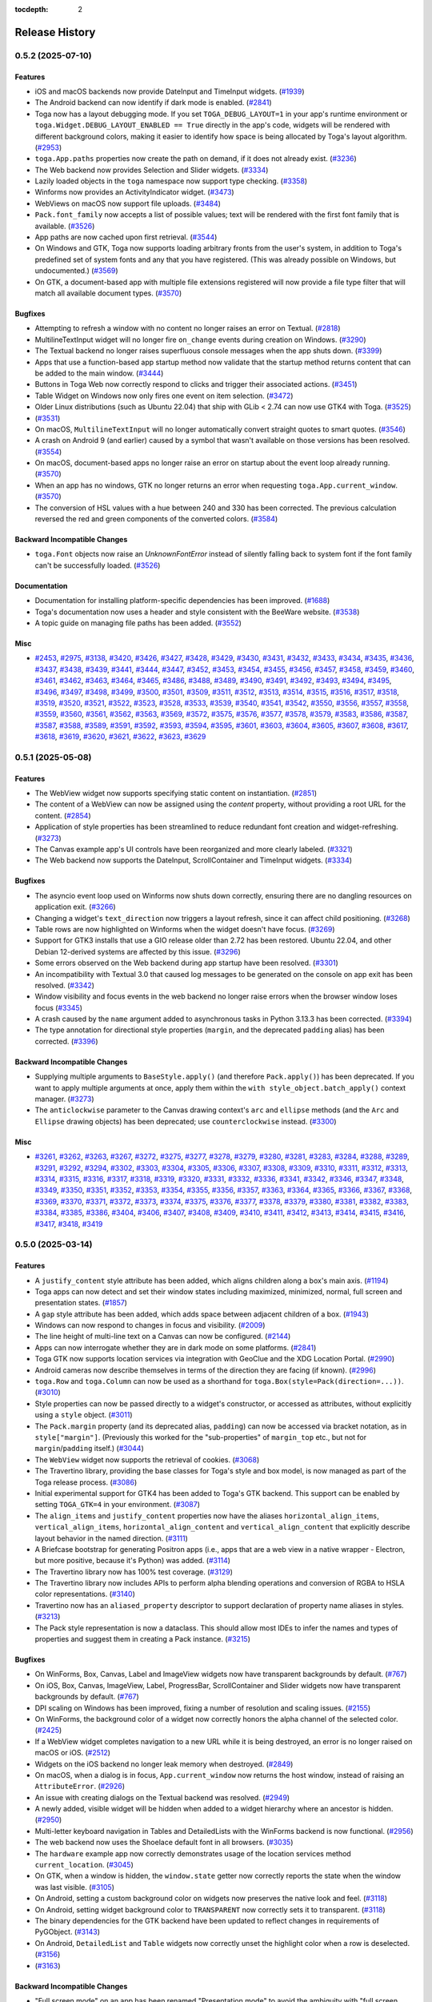 :tocdepth: 2

===============
Release History
===============

.. towncrier release notes start

0.5.2 (2025-07-10)
==================

Features
--------

* iOS and macOS backends now provide DateInput and TimeInput widgets. (`#1939 <https://github.com/beeware/toga/issues/1939>`__)
* The Android backend can now identify if dark mode is enabled. (`#2841 <https://github.com/beeware/toga/issues/2841>`__)
* Toga now has a layout debugging mode. If you set ``TOGA_DEBUG_LAYOUT=1`` in your app's runtime environment or ``toga.Widget.DEBUG_LAYOUT_ENABLED == True`` directly in the app's code, widgets will be rendered with different background colors, making it easier to identify how space is being allocated by Toga's layout algorithm. (`#2953 <https://github.com/beeware/toga/issues/2953>`__)
* ``toga.App.paths`` properties now create the path on demand, if it does not already exist. (`#3236 <https://github.com/beeware/toga/issues/3236>`__)
* The Web backend now provides Selection and Slider widgets. (`#3334 <https://github.com/beeware/toga/issues/3334>`__)
* Lazily loaded objects in the ``toga`` namespace now support type checking. (`#3358 <https://github.com/beeware/toga/issues/3358>`__)
* Winforms now provides an ActivityIndicator widget. (`#3473 <https://github.com/beeware/toga/issues/3473>`__)
* WebViews on macOS now support file uploads. (`#3484 <https://github.com/beeware/toga/issues/3484>`__)
* ``Pack.font_family`` now accepts a list of possible values; text will be rendered with the first font family that is available. (`#3526 <https://github.com/beeware/toga/issues/3526>`__)
* App paths are now cached upon first retrieval. (`#3544 <https://github.com/beeware/toga/issues/3544>`__)
* On Windows and GTK, Toga now supports loading arbitrary fronts from the user's system, in addition to Toga's predefined set of system fonts and any that you have registered. (This was already possible on Windows, but undocumented.) (`#3569 <https://github.com/beeware/toga/issues/3569>`__)
* On GTK, a document-based app with multiple file extensions registered will now provide a file type filter that will match all available document types. (`#3570 <https://github.com/beeware/toga/issues/3570>`__)

Bugfixes
--------

* Attempting to refresh a window with no content no longer raises an error on Textual. (`#2818 <https://github.com/beeware/toga/issues/2818>`__)
* MultilineTextInput widget will no longer fire ``on_change`` events during creation on Windows. (`#3290 <https://github.com/beeware/toga/issues/3290>`__)
* The Textual backend no longer raises superfluous console messages when the app shuts down. (`#3399 <https://github.com/beeware/toga/issues/3399>`__)
* Apps that use a function-based app startup method now validate that the startup method returns content that can be added to the main window. (`#3444 <https://github.com/beeware/toga/issues/3444>`__)
* Buttons in Toga Web now correctly respond to clicks and trigger their associated actions. (`#3451 <https://github.com/beeware/toga/issues/3451>`__)
* Table Widget on Windows now only fires one event on item selection. (`#3472 <https://github.com/beeware/toga/issues/3472>`__)
* Older Linux distributions (such as Ubuntu 22.04) that ship with GLib < 2.74 can now use GTK4 with Toga. (`#3525 <https://github.com/beeware/toga/issues/3525>`__)
*  (`#3531 <https://github.com/beeware/toga/issues/3531>`__)
* On macOS, ``MultilineTextInput`` will no longer automatically convert straight quotes to smart quotes. (`#3546 <https://github.com/beeware/toga/issues/3546>`__)
* A crash on Android 9 (and earlier) caused by a symbol that wasn't available on those versions has been resolved. (`#3554 <https://github.com/beeware/toga/issues/3554>`__)
* On macOS, document-based apps no longer raise an error on startup about the event loop already running. (`#3570 <https://github.com/beeware/toga/issues/3570>`__)
* When an app has no windows, GTK no longer returns an error when requesting ``toga.App.current_window``. (`#3570 <https://github.com/beeware/toga/issues/3570>`__)
* The conversion of HSL values with a hue between 240 and 330 has been corrected. The previous calculation reversed the red and green components of the converted colors. (`#3584 <https://github.com/beeware/toga/issues/3584>`__)

Backward Incompatible Changes
-----------------------------

* ``toga.Font`` objects now raise an `UnknownFontError` instead of silently falling back to system font if the font family can't be successfully loaded. (`#3526 <https://github.com/beeware/toga/issues/3526>`__)

Documentation
-------------

* Documentation for installing platform-specific dependencies has been improved. (`#1688 <https://github.com/beeware/toga/issues/1688>`__)
* Toga's documentation now uses a header and style consistent with the BeeWare website. (`#3538 <https://github.com/beeware/toga/issues/3538>`__)
* A topic guide on managing file paths has been added. (`#3552 <https://github.com/beeware/toga/issues/3552>`__)

Misc
----

* `#2453 <https://github.com/beeware/toga/issues/2453>`__, `#2975 <https://github.com/beeware/toga/issues/2975>`__, `#3138 <https://github.com/beeware/toga/issues/3138>`__, `#3420 <https://github.com/beeware/toga/issues/3420>`__, `#3426 <https://github.com/beeware/toga/issues/3426>`__, `#3427 <https://github.com/beeware/toga/issues/3427>`__, `#3428 <https://github.com/beeware/toga/issues/3428>`__, `#3429 <https://github.com/beeware/toga/issues/3429>`__, `#3430 <https://github.com/beeware/toga/issues/3430>`__, `#3431 <https://github.com/beeware/toga/issues/3431>`__, `#3432 <https://github.com/beeware/toga/issues/3432>`__, `#3433 <https://github.com/beeware/toga/issues/3433>`__, `#3434 <https://github.com/beeware/toga/issues/3434>`__, `#3435 <https://github.com/beeware/toga/issues/3435>`__, `#3436 <https://github.com/beeware/toga/issues/3436>`__, `#3437 <https://github.com/beeware/toga/issues/3437>`__, `#3438 <https://github.com/beeware/toga/issues/3438>`__, `#3439 <https://github.com/beeware/toga/issues/3439>`__, `#3441 <https://github.com/beeware/toga/issues/3441>`__, `#3444 <https://github.com/beeware/toga/issues/3444>`__, `#3447 <https://github.com/beeware/toga/issues/3447>`__, `#3452 <https://github.com/beeware/toga/issues/3452>`__, `#3453 <https://github.com/beeware/toga/issues/3453>`__, `#3454 <https://github.com/beeware/toga/issues/3454>`__, `#3455 <https://github.com/beeware/toga/issues/3455>`__, `#3456 <https://github.com/beeware/toga/issues/3456>`__, `#3457 <https://github.com/beeware/toga/issues/3457>`__, `#3458 <https://github.com/beeware/toga/issues/3458>`__, `#3459 <https://github.com/beeware/toga/issues/3459>`__, `#3460 <https://github.com/beeware/toga/issues/3460>`__, `#3461 <https://github.com/beeware/toga/issues/3461>`__, `#3462 <https://github.com/beeware/toga/issues/3462>`__, `#3463 <https://github.com/beeware/toga/issues/3463>`__, `#3464 <https://github.com/beeware/toga/issues/3464>`__, `#3465 <https://github.com/beeware/toga/issues/3465>`__, `#3486 <https://github.com/beeware/toga/issues/3486>`__, `#3488 <https://github.com/beeware/toga/issues/3488>`__, `#3489 <https://github.com/beeware/toga/issues/3489>`__, `#3490 <https://github.com/beeware/toga/issues/3490>`__, `#3491 <https://github.com/beeware/toga/issues/3491>`__, `#3492 <https://github.com/beeware/toga/issues/3492>`__, `#3493 <https://github.com/beeware/toga/issues/3493>`__, `#3494 <https://github.com/beeware/toga/issues/3494>`__, `#3495 <https://github.com/beeware/toga/issues/3495>`__, `#3496 <https://github.com/beeware/toga/issues/3496>`__, `#3497 <https://github.com/beeware/toga/issues/3497>`__, `#3498 <https://github.com/beeware/toga/issues/3498>`__, `#3499 <https://github.com/beeware/toga/issues/3499>`__, `#3500 <https://github.com/beeware/toga/issues/3500>`__, `#3501 <https://github.com/beeware/toga/issues/3501>`__, `#3509 <https://github.com/beeware/toga/issues/3509>`__, `#3511 <https://github.com/beeware/toga/issues/3511>`__, `#3512 <https://github.com/beeware/toga/issues/3512>`__, `#3513 <https://github.com/beeware/toga/issues/3513>`__, `#3514 <https://github.com/beeware/toga/issues/3514>`__, `#3515 <https://github.com/beeware/toga/issues/3515>`__, `#3516 <https://github.com/beeware/toga/issues/3516>`__, `#3517 <https://github.com/beeware/toga/issues/3517>`__, `#3518 <https://github.com/beeware/toga/issues/3518>`__, `#3519 <https://github.com/beeware/toga/issues/3519>`__, `#3520 <https://github.com/beeware/toga/issues/3520>`__, `#3521 <https://github.com/beeware/toga/issues/3521>`__, `#3522 <https://github.com/beeware/toga/issues/3522>`__, `#3523 <https://github.com/beeware/toga/issues/3523>`__, `#3528 <https://github.com/beeware/toga/issues/3528>`__, `#3533 <https://github.com/beeware/toga/issues/3533>`__, `#3539 <https://github.com/beeware/toga/issues/3539>`__, `#3540 <https://github.com/beeware/toga/issues/3540>`__, `#3541 <https://github.com/beeware/toga/issues/3541>`__, `#3542 <https://github.com/beeware/toga/issues/3542>`__, `#3550 <https://github.com/beeware/toga/issues/3550>`__, `#3556 <https://github.com/beeware/toga/issues/3556>`__, `#3557 <https://github.com/beeware/toga/issues/3557>`__, `#3558 <https://github.com/beeware/toga/issues/3558>`__, `#3559 <https://github.com/beeware/toga/issues/3559>`__, `#3560 <https://github.com/beeware/toga/issues/3560>`__, `#3561 <https://github.com/beeware/toga/issues/3561>`__, `#3562 <https://github.com/beeware/toga/issues/3562>`__, `#3563 <https://github.com/beeware/toga/issues/3563>`__, `#3569 <https://github.com/beeware/toga/issues/3569>`__, `#3572 <https://github.com/beeware/toga/issues/3572>`__, `#3575 <https://github.com/beeware/toga/issues/3575>`__, `#3576 <https://github.com/beeware/toga/issues/3576>`__, `#3577 <https://github.com/beeware/toga/issues/3577>`__, `#3578 <https://github.com/beeware/toga/issues/3578>`__, `#3579 <https://github.com/beeware/toga/issues/3579>`__, `#3583 <https://github.com/beeware/toga/issues/3583>`__, `#3586 <https://github.com/beeware/toga/issues/3586>`__, `#3587 <https://github.com/beeware/toga/issues/3587>`__, `#3587 <https://github.com/beeware/toga/issues/3587>`__, `#3588 <https://github.com/beeware/toga/issues/3588>`__, `#3589 <https://github.com/beeware/toga/issues/3589>`__, `#3591 <https://github.com/beeware/toga/issues/3591>`__, `#3592 <https://github.com/beeware/toga/issues/3592>`__, `#3593 <https://github.com/beeware/toga/issues/3593>`__, `#3594 <https://github.com/beeware/toga/issues/3594>`__, `#3595 <https://github.com/beeware/toga/issues/3595>`__, `#3601 <https://github.com/beeware/toga/issues/3601>`__, `#3603 <https://github.com/beeware/toga/issues/3603>`__, `#3604 <https://github.com/beeware/toga/issues/3604>`__, `#3605 <https://github.com/beeware/toga/issues/3605>`__, `#3607 <https://github.com/beeware/toga/issues/3607>`__, `#3608 <https://github.com/beeware/toga/issues/3608>`__, `#3617 <https://github.com/beeware/toga/issues/3617>`__, `#3618 <https://github.com/beeware/toga/issues/3618>`__, `#3619 <https://github.com/beeware/toga/issues/3619>`__, `#3620 <https://github.com/beeware/toga/issues/3620>`__, `#3621 <https://github.com/beeware/toga/issues/3621>`__, `#3622 <https://github.com/beeware/toga/issues/3622>`__, `#3623 <https://github.com/beeware/toga/issues/3623>`__, `#3629 <https://github.com/beeware/toga/issues/3629>`__

0.5.1 (2025-05-08)
==================

Features
--------

* The WebView widget now supports specifying static content on instantiation. (`#2851 <https://github.com/beeware/toga/issues/2851>`__)
* The content of a WebView can now be assigned using the `content` property, without providing a root URL for the content. (`#2854 <https://github.com/beeware/toga/issues/2854>`__)
* Application of style properties has been streamlined to reduce redundant font creation and widget-refreshing. (`#3273 <https://github.com/beeware/toga/issues/3273>`__)
* The Canvas example app's UI controls have been reorganized and more clearly labeled. (`#3321 <https://github.com/beeware/toga/issues/3321>`__)
* The Web backend now supports the DateInput, ScrollContainer and TimeInput widgets. (`#3334 <https://github.com/beeware/toga/issues/3334>`__)

Bugfixes
--------

* The asyncio event loop used on Winforms now shuts down correctly, ensuring there are no dangling resources on application exit. (`#3266 <https://github.com/beeware/toga/issues/3266>`__)
* Changing a widget's ``text_direction`` now triggers a layout refresh, since it can affect child positioning. (`#3268 <https://github.com/beeware/toga/issues/3268>`__)
* Table rows are now highlighted on Winforms when the widget doesn't have focus. (`#3269 <https://github.com/beeware/toga/issues/3269>`__)
* Support for GTK3 installs that use a GIO release older than 2.72 has been restored. Ubuntu 22.04, and other Debian 12-derived systems are affected by this issue. (`#3296 <https://github.com/beeware/toga/issues/3296>`__)
* Some errors observed on the Web backend during app startup have been resolved. (`#3301 <https://github.com/beeware/toga/issues/3301>`__)
* An incompatibility with Textual 3.0 that caused log messages to be generated on the console on app exit has been resolved. (`#3342 <https://github.com/beeware/toga/issues/3342>`__)
* Window visibility and focus events in the web backend no longer raise errors when the browser window loses focus (`#3345 <https://github.com/beeware/toga/issues/3345>`__)
* A crash caused by the ``name`` argument added to asynchronous tasks in Python 3.13.3 has been corrected. (`#3394 <https://github.com/beeware/toga/issues/3394>`__)
* The type annotation for directional style properties (``margin``, and the deprecated ``padding`` alias) has been corrected. (`#3396 <https://github.com/beeware/toga/issues/3396>`__)

Backward Incompatible Changes
-----------------------------

* Supplying multiple arguments to ``BaseStyle.apply()`` (and therefore ``Pack.apply()``) has been deprecated. If you want to apply multiple arguments at once, apply them within the ``with style_object.batch_apply()`` context manager. (`#3273 <https://github.com/beeware/toga/issues/3273>`__)
* The ``anticlockwise`` parameter to the Canvas drawing context's ``arc`` and ``ellipse`` methods (and the ``Arc`` and ``Ellipse`` drawing objects) has been deprecated; use ``counterclockwise`` instead. (`#3300 <https://github.com/beeware/toga/issues/3300>`__)

Misc
----

* `#3261 <https://github.com/beeware/toga/issues/3261>`__, `#3262 <https://github.com/beeware/toga/issues/3262>`__, `#3263 <https://github.com/beeware/toga/issues/3263>`__, `#3267 <https://github.com/beeware/toga/issues/3267>`__, `#3272 <https://github.com/beeware/toga/issues/3272>`__, `#3275 <https://github.com/beeware/toga/issues/3275>`__, `#3277 <https://github.com/beeware/toga/issues/3277>`__, `#3278 <https://github.com/beeware/toga/issues/3278>`__, `#3279 <https://github.com/beeware/toga/issues/3279>`__, `#3280 <https://github.com/beeware/toga/issues/3280>`__, `#3281 <https://github.com/beeware/toga/issues/3281>`__, `#3283 <https://github.com/beeware/toga/issues/3283>`__, `#3284 <https://github.com/beeware/toga/issues/3284>`__, `#3288 <https://github.com/beeware/toga/issues/3288>`__, `#3289 <https://github.com/beeware/toga/issues/3289>`__, `#3291 <https://github.com/beeware/toga/issues/3291>`__, `#3292 <https://github.com/beeware/toga/issues/3292>`__, `#3294 <https://github.com/beeware/toga/issues/3294>`__, `#3302 <https://github.com/beeware/toga/issues/3302>`__, `#3303 <https://github.com/beeware/toga/issues/3303>`__, `#3304 <https://github.com/beeware/toga/issues/3304>`__, `#3305 <https://github.com/beeware/toga/issues/3305>`__, `#3306 <https://github.com/beeware/toga/issues/3306>`__, `#3307 <https://github.com/beeware/toga/issues/3307>`__, `#3308 <https://github.com/beeware/toga/issues/3308>`__, `#3309 <https://github.com/beeware/toga/issues/3309>`__, `#3310 <https://github.com/beeware/toga/issues/3310>`__, `#3311 <https://github.com/beeware/toga/issues/3311>`__, `#3312 <https://github.com/beeware/toga/issues/3312>`__, `#3313 <https://github.com/beeware/toga/issues/3313>`__, `#3314 <https://github.com/beeware/toga/issues/3314>`__, `#3315 <https://github.com/beeware/toga/issues/3315>`__, `#3316 <https://github.com/beeware/toga/issues/3316>`__, `#3317 <https://github.com/beeware/toga/issues/3317>`__, `#3318 <https://github.com/beeware/toga/issues/3318>`__, `#3319 <https://github.com/beeware/toga/issues/3319>`__, `#3320 <https://github.com/beeware/toga/issues/3320>`__, `#3331 <https://github.com/beeware/toga/issues/3331>`__, `#3332 <https://github.com/beeware/toga/issues/3332>`__, `#3336 <https://github.com/beeware/toga/issues/3336>`__, `#3341 <https://github.com/beeware/toga/issues/3341>`__, `#3342 <https://github.com/beeware/toga/issues/3342>`__, `#3346 <https://github.com/beeware/toga/issues/3346>`__, `#3347 <https://github.com/beeware/toga/issues/3347>`__, `#3348 <https://github.com/beeware/toga/issues/3348>`__, `#3349 <https://github.com/beeware/toga/issues/3349>`__, `#3350 <https://github.com/beeware/toga/issues/3350>`__, `#3351 <https://github.com/beeware/toga/issues/3351>`__, `#3352 <https://github.com/beeware/toga/issues/3352>`__, `#3353 <https://github.com/beeware/toga/issues/3353>`__, `#3354 <https://github.com/beeware/toga/issues/3354>`__, `#3355 <https://github.com/beeware/toga/issues/3355>`__, `#3356 <https://github.com/beeware/toga/issues/3356>`__, `#3357 <https://github.com/beeware/toga/issues/3357>`__, `#3363 <https://github.com/beeware/toga/issues/3363>`__, `#3364 <https://github.com/beeware/toga/issues/3364>`__, `#3365 <https://github.com/beeware/toga/issues/3365>`__, `#3366 <https://github.com/beeware/toga/issues/3366>`__, `#3367 <https://github.com/beeware/toga/issues/3367>`__, `#3368 <https://github.com/beeware/toga/issues/3368>`__, `#3369 <https://github.com/beeware/toga/issues/3369>`__, `#3370 <https://github.com/beeware/toga/issues/3370>`__, `#3371 <https://github.com/beeware/toga/issues/3371>`__, `#3372 <https://github.com/beeware/toga/issues/3372>`__, `#3373 <https://github.com/beeware/toga/issues/3373>`__, `#3374 <https://github.com/beeware/toga/issues/3374>`__, `#3375 <https://github.com/beeware/toga/issues/3375>`__, `#3376 <https://github.com/beeware/toga/issues/3376>`__, `#3377 <https://github.com/beeware/toga/issues/3377>`__, `#3378 <https://github.com/beeware/toga/issues/3378>`__, `#3379 <https://github.com/beeware/toga/issues/3379>`__, `#3380 <https://github.com/beeware/toga/issues/3380>`__, `#3381 <https://github.com/beeware/toga/issues/3381>`__, `#3382 <https://github.com/beeware/toga/issues/3382>`__, `#3383 <https://github.com/beeware/toga/issues/3383>`__, `#3384 <https://github.com/beeware/toga/issues/3384>`__, `#3385 <https://github.com/beeware/toga/issues/3385>`__, `#3386 <https://github.com/beeware/toga/issues/3386>`__, `#3404 <https://github.com/beeware/toga/issues/3404>`__, `#3406 <https://github.com/beeware/toga/issues/3406>`__, `#3407 <https://github.com/beeware/toga/issues/3407>`__, `#3408 <https://github.com/beeware/toga/issues/3408>`__, `#3409 <https://github.com/beeware/toga/issues/3409>`__, `#3410 <https://github.com/beeware/toga/issues/3410>`__, `#3411 <https://github.com/beeware/toga/issues/3411>`__, `#3412 <https://github.com/beeware/toga/issues/3412>`__, `#3413 <https://github.com/beeware/toga/issues/3413>`__, `#3414 <https://github.com/beeware/toga/issues/3414>`__, `#3415 <https://github.com/beeware/toga/issues/3415>`__, `#3416 <https://github.com/beeware/toga/issues/3416>`__, `#3417 <https://github.com/beeware/toga/issues/3417>`__, `#3418 <https://github.com/beeware/toga/issues/3418>`__, `#3419 <https://github.com/beeware/toga/issues/3419>`__

0.5.0 (2025-03-14)
==================

Features
--------

* A ``justify_content`` style attribute has been added, which aligns children along a box's main axis. (`#1194 <https://github.com/beeware/toga/issues/1194>`__)
* Toga apps can now detect and set their window states including maximized, minimized, normal, full screen and presentation states. (`#1857 <https://github.com/beeware/toga/issues/1857>`__)
* A ``gap`` style attribute has been added, which adds space between adjacent children of a box. (`#1943 <https://github.com/beeware/toga/issues/1943>`__)
* Windows can now respond to changes in focus and visibility. (`#2009 <https://github.com/beeware/toga/issues/2009>`__)
* The line height of multi-line text on a Canvas can now be configured. (`#2144 <https://github.com/beeware/toga/issues/2144>`__)
* Apps can now interrogate whether they are in dark mode on some platforms. (`#2841 <https://github.com/beeware/toga/issues/2841>`__)
* Toga GTK now supports location services via integration with GeoClue and the XDG Location Portal. (`#2990 <https://github.com/beeware/toga/issues/2990>`__)
* Android cameras now describe themselves in terms of the direction they are facing (if known). (`#2996 <https://github.com/beeware/toga/issues/2996>`__)
* ``toga.Row`` and ``toga.Column`` can now be used as a shorthand for ``toga.Box(style=Pack(direction=...))``. (`#3010 <https://github.com/beeware/toga/issues/3010>`__)
* Style properties can now be passed directly to a widget's constructor, or accessed as attributes, without explicitly using a ``style`` object. (`#3011 <https://github.com/beeware/toga/issues/3011>`__)
* The ``Pack.margin`` property (and its deprecated alias, ``padding``) can now be accessed via bracket notation, as in ``style["margin"]``. (Previously this worked for the "sub-properties" of ``margin_top`` etc., but not for ``margin``/``padding`` itself.) (`#3044 <https://github.com/beeware/toga/issues/3044>`__)
* The ``WebView`` widget now supports the retrieval of cookies. (`#3068 <https://github.com/beeware/toga/issues/3068>`__)
* The Travertino library, providing the base classes for Toga's style and box model, is now managed as part of the Toga release process. (`#3086 <https://github.com/beeware/toga/issues/3086>`__)
* Initial experimental support for GTK4 has been added to Toga's GTK backend. This support can be enabled by setting ``TOGA_GTK=4`` in your environment. (`#3087 <https://github.com/beeware/toga/issues/3087>`__)
* The ``align_items`` and ``justify_content`` properties now have the aliases ``horizontal_align_items``, ``vertical_align_items``, ``horizontal_align_content`` and ``vertical_align_content`` that explicitly describe layout behavior in the named direction. (`#3111 <https://github.com/beeware/toga/issues/3111>`__)
* A Briefcase bootstrap for generating Positron apps (i.e., apps that are a web view in a native wrapper - Electron, but more positive, because it's Python) was added. (`#3114 <https://github.com/beeware/toga/issues/3114>`__)
* The Travertino library now has 100% test coverage. (`#3129 <https://github.com/beeware/toga/issues/3129>`__)
* The Travertino library now includes APIs to perform alpha blending operations and conversion of RGBA to HSLA color representations. (`#3140 <https://github.com/beeware/toga/issues/3140>`__)
* Travertino now has an ``aliased_property`` descriptor to support declaration of property name aliases in styles. (`#3213 <https://github.com/beeware/toga/issues/3213>`__)
* The Pack style representation is now a dataclass. This should allow most IDEs to infer the names and types of properties and suggest them in creating a Pack instance. (`#3215 <https://github.com/beeware/toga/issues/3215>`__)

Bugfixes
--------

* On WinForms, Box, Canvas, Label and ImageView widgets now have transparent backgrounds by default. (`#767 <https://github.com/beeware/toga/issues/767>`__)
* On iOS, Box, Canvas, ImageView, Label, ProgressBar, ScrollContainer and Slider widgets now have transparent backgrounds by default. (`#767 <https://github.com/beeware/toga/issues/767>`__)
* DPI scaling on Windows has been improved, fixing a number of resolution and scaling issues. (`#2155 <https://github.com/beeware/toga/issues/2155>`__)
* On WinForms, the background color of a widget now correctly honors the alpha channel of the selected color. (`#2425 <https://github.com/beeware/toga/issues/2425>`__)
* If a WebView widget completes navigation to a new URL while it is being destroyed, an error is no longer raised on macOS or iOS. (`#2512 <https://github.com/beeware/toga/issues/2512>`__)
* Widgets on the iOS backend no longer leak memory when destroyed. (`#2849 <https://github.com/beeware/toga/issues/2849>`__)
* On macOS, when a dialog is in focus, ``App.current_window`` now returns the host window, instead of raising an ``AttributeError``. (`#2926 <https://github.com/beeware/toga/issues/2926>`__)
* An issue with creating dialogs on the Textual backend was resolved. (`#2949 <https://github.com/beeware/toga/issues/2949>`__)
* A newly added, visible widget will be hidden when added to a widget hierarchy where an ancestor is hidden. (`#2950 <https://github.com/beeware/toga/issues/2950>`__)
* Multi-letter keyboard navigation in Tables and DetailedLists with the WinForms backend is now functional. (`#2956 <https://github.com/beeware/toga/issues/2956>`__)
* The web backend now uses the Shoelace default font in all browsers. (`#3035 <https://github.com/beeware/toga/issues/3035>`__)
* The ``hardware`` example app now correctly demonstrates usage of the location services method ``current_location``. (`#3045 <https://github.com/beeware/toga/issues/3045>`__)
* On GTK, when a window is hidden, the ``window.state`` getter now correctly reports the state when the window was last visible. (`#3105 <https://github.com/beeware/toga/issues/3105>`__)
* On Android, setting a custom background color on widgets now preserves the native look and feel. (`#3118 <https://github.com/beeware/toga/issues/3118>`__)
* On Android, setting widget background color to ``TRANSPARENT`` now correctly sets it to transparent. (`#3118 <https://github.com/beeware/toga/issues/3118>`__)
* The binary dependencies for the GTK backend have been updated to reflect changes in requirements of PyGObject. (`#3143 <https://github.com/beeware/toga/issues/3143>`__)
* On Android, ``DetailedList`` and ``Table`` widgets now correctly unset the highlight color when a row is deselected. (`#3156 <https://github.com/beeware/toga/issues/3156>`__)
*  (`#3163 <https://github.com/beeware/toga/issues/3163>`__)

Backward Incompatible Changes
-----------------------------

* "Full screen mode" on an app has been renamed "Presentation mode" to avoid the ambiguity with "full screen mode" on a window. The ``toga.App.enter_full_screen`` and ``toga.App.exit_full_screen`` APIs have been renamed ``toga.App.enter_presentation_mode`` and ``toga.App.exit_presentation_mode``, respectively. (`#1857 <https://github.com/beeware/toga/issues/1857>`__)
* The use of generators as event handlers has been deprecated. Any generator-based event handler can be converted into an asynchronous co-routine by converting the handler to ``async def``, and using ``await asyncio.sleep(t)`` in place of ``yield t`` (for some sleep interval ``t``). (`#2721 <https://github.com/beeware/toga/issues/2721>`__)
* Widgets now create and return their implementations via a ``_create()`` method. A user-created custom widget that inherits from an existing Toga widget and uses the same implementation will require no changes. Any user-created widgets that need to specify their own implementation should do so in ``_create()`` and return that implementation. Existing user code inheriting from ``Widget`` that assigns its implementation before calling ``super().__init__()`` will continue to function, but give a ``RuntimeWarning``; unfortunately, this change breaks any existing code that doesn't create its implementation until afterward. Such usage will now raise an exception. (`#2942 <https://github.com/beeware/toga/issues/2942>`__)
* Pack's ``padding`` and ``alignment`` properties have been renamed to ``margin`` and ``align_items``, to match their CSS analogues. ``align_items`` also now takes CSS-compatible values of ``START``, ``CENTER``, and ``END``, instead of ``alignment``'s ``TOP``/``RIGHT``/``BOTTOM``/``LEFT``/``CENTER``. The old names are still present — and ``alignment`` still takes its existing values — but these constants are deprecated. (`#3033 <https://github.com/beeware/toga/issues/3033>`__)
* APIs marked as deprecated in Toga 0.4.0 and earlier have been removed. (`#3059 <https://github.com/beeware/toga/issues/3059>`__)
* The ``show()`` and ``hide()`` APIs can no longer be used on a window while it is in a ``MINIMIZED``, ``FULLSCREEN`` or ``PRESENTATION`` state. (`#3109 <https://github.com/beeware/toga/issues/3109>`__)
* If window size is unchanged as a result of a resize request, a layout of window content is no longer triggered. (`#3131 <https://github.com/beeware/toga/issues/3131>`__)
* If you're running on Ubuntu 22.04, Debian 11 or Debian 12, you'll need to manually add a pin for ``PyGObject==3.50.0`` to your project. This is because recent PyGObject releases specify a requirement on ``girepository-2.0``, which is not available on older Debian-based distributions. A manual pin is required because there's no way to express a dependency on a system package as part of Python's requirements specifications. (`#3143 <https://github.com/beeware/toga/issues/3143>`__)
* The signature of the ``apply`` method of ``BaseStyle`` (and thus ``Pack``) has changed. Rather than taking a property name and value, it now takes only the name, and the style object checks its own current value for that property to know what to apply. This method is normally used internally, but any user code calling it manually will get a ``DeprecationWarning`` if it supplies two arguments. (`#3159 <https://github.com/beeware/toga/issues/3159>`__)
* Travertino's ``BaseStyle.reapply()`` (and thus Toga's ``Pack.reapply()``) has been deprecated; the correct usage is now to call ``.apply()`` with no arguments. User code is unlikely to ever call this method, but Toga releases before (and including) 0.4.8 calls it extensively, so users who update Travertino but not Toga will receive a ``DeprecationWarning``. (`#3160 <https://github.com/beeware/toga/issues/3160>`__)
* Travertino's ``declaration`` module has been split into two smaller modules, ``properties`` and ``style``. Toga's imports have been updated to the new locations, but users with Toga <= 0.4.8 that update Travertino to 0.5.0 (and anyone who may be accessing these classes in user code) will get a ``DeprecationWarning`` explaining the situation. (`#3195 <https://github.com/beeware/toga/issues/3195>`__)

Documentation
-------------

* Tutorial 3 was extended to explain limitations of the browser example, and suggest some extension activities. (`#2998 <https://github.com/beeware/toga/issues/2998>`__)
* A summary of Toga's API design principles has been added. (`#3170 <https://github.com/beeware/toga/issues/3170>`__)
* Widget screenshots have been added for the Web backend. (`#3259 <https://github.com/beeware/toga/issues/3259>`__)

Misc
----

* `#2547 <https://github.com/beeware/toga/issues/2547>`__, `#2893 <https://github.com/beeware/toga/issues/2893>`__, `#2920 <https://github.com/beeware/toga/issues/2920>`__, `#2921 <https://github.com/beeware/toga/issues/2921>`__, `#2922 <https://github.com/beeware/toga/issues/2922>`__, `#2923 <https://github.com/beeware/toga/issues/2923>`__, `#2925 <https://github.com/beeware/toga/issues/2925>`__, `#2931 <https://github.com/beeware/toga/issues/2931>`__, `#2932 <https://github.com/beeware/toga/issues/2932>`__, `#2933 <https://github.com/beeware/toga/issues/2933>`__, `#2934 <https://github.com/beeware/toga/issues/2934>`__, `#2935 <https://github.com/beeware/toga/issues/2935>`__, `#2936 <https://github.com/beeware/toga/issues/2936>`__, `#2939 <https://github.com/beeware/toga/issues/2939>`__, `#2941 <https://github.com/beeware/toga/issues/2941>`__, `#2942 <https://github.com/beeware/toga/issues/2942>`__, `#2951 <https://github.com/beeware/toga/issues/2951>`__, `#2954 <https://github.com/beeware/toga/issues/2954>`__, `#2965 <https://github.com/beeware/toga/issues/2965>`__, `#2967 <https://github.com/beeware/toga/issues/2967>`__, `#2968 <https://github.com/beeware/toga/issues/2968>`__, `#2970 <https://github.com/beeware/toga/issues/2970>`__, `#2975 <https://github.com/beeware/toga/issues/2975>`__, `#2976 <https://github.com/beeware/toga/issues/2976>`__, `#2978 <https://github.com/beeware/toga/issues/2978>`__, `#2980 <https://github.com/beeware/toga/issues/2980>`__, `#2981 <https://github.com/beeware/toga/issues/2981>`__, `#2982 <https://github.com/beeware/toga/issues/2982>`__, `#2983 <https://github.com/beeware/toga/issues/2983>`__, `#2984 <https://github.com/beeware/toga/issues/2984>`__, `#2985 <https://github.com/beeware/toga/issues/2985>`__, `#2986 <https://github.com/beeware/toga/issues/2986>`__, `#2987 <https://github.com/beeware/toga/issues/2987>`__, `#2988 <https://github.com/beeware/toga/issues/2988>`__, `#2989 <https://github.com/beeware/toga/issues/2989>`__, `#2991 <https://github.com/beeware/toga/issues/2991>`__, `#2997 <https://github.com/beeware/toga/issues/2997>`__, `#3006 <https://github.com/beeware/toga/issues/3006>`__, `#3007 <https://github.com/beeware/toga/issues/3007>`__, `#3008 <https://github.com/beeware/toga/issues/3008>`__, `#3016 <https://github.com/beeware/toga/issues/3016>`__, `#3020 <https://github.com/beeware/toga/issues/3020>`__, `#3029 <https://github.com/beeware/toga/issues/3029>`__, `#3030 <https://github.com/beeware/toga/issues/3030>`__, `#3031 <https://github.com/beeware/toga/issues/3031>`__, `#3039 <https://github.com/beeware/toga/issues/3039>`__, `#3040 <https://github.com/beeware/toga/issues/3040>`__, `#3041 <https://github.com/beeware/toga/issues/3041>`__, `#3042 <https://github.com/beeware/toga/issues/3042>`__, `#3044 <https://github.com/beeware/toga/issues/3044>`__, `#3047 <https://github.com/beeware/toga/issues/3047>`__, `#3048 <https://github.com/beeware/toga/issues/3048>`__, `#3051 <https://github.com/beeware/toga/issues/3051>`__, `#3053 <https://github.com/beeware/toga/issues/3053>`__, `#3055 <https://github.com/beeware/toga/issues/3055>`__, `#3057 <https://github.com/beeware/toga/issues/3057>`__, `#3058 <https://github.com/beeware/toga/issues/3058>`__, `#3060 <https://github.com/beeware/toga/issues/3060>`__, `#3061 <https://github.com/beeware/toga/issues/3061>`__, `#3061 <https://github.com/beeware/toga/issues/3061>`__, `#3062 <https://github.com/beeware/toga/issues/3062>`__, `#3064 <https://github.com/beeware/toga/issues/3064>`__, `#3065 <https://github.com/beeware/toga/issues/3065>`__, `#3071 <https://github.com/beeware/toga/issues/3071>`__, `#3072 <https://github.com/beeware/toga/issues/3072>`__, `#3073 <https://github.com/beeware/toga/issues/3073>`__, `#3074 <https://github.com/beeware/toga/issues/3074>`__, `#3075 <https://github.com/beeware/toga/issues/3075>`__, `#3076 <https://github.com/beeware/toga/issues/3076>`__, `#3077 <https://github.com/beeware/toga/issues/3077>`__, `#3078 <https://github.com/beeware/toga/issues/3078>`__, `#3079 <https://github.com/beeware/toga/issues/3079>`__, `#3080 <https://github.com/beeware/toga/issues/3080>`__, `#3081 <https://github.com/beeware/toga/issues/3081>`__, `#3082 <https://github.com/beeware/toga/issues/3082>`__, `#3089 <https://github.com/beeware/toga/issues/3089>`__, `#3091 <https://github.com/beeware/toga/issues/3091>`__, `#3092 <https://github.com/beeware/toga/issues/3092>`__, `#3093 <https://github.com/beeware/toga/issues/3093>`__, `#3094 <https://github.com/beeware/toga/issues/3094>`__, `#3095 <https://github.com/beeware/toga/issues/3095>`__, `#3096 <https://github.com/beeware/toga/issues/3096>`__, `#3097 <https://github.com/beeware/toga/issues/3097>`__, `#3098 <https://github.com/beeware/toga/issues/3098>`__, `#3099 <https://github.com/beeware/toga/issues/3099>`__, `#3100 <https://github.com/beeware/toga/issues/3100>`__, `#3101 <https://github.com/beeware/toga/issues/3101>`__, `#3102 <https://github.com/beeware/toga/issues/3102>`__, `#3103 <https://github.com/beeware/toga/issues/3103>`__, `#3104 <https://github.com/beeware/toga/issues/3104>`__, `#3115 <https://github.com/beeware/toga/issues/3115>`__, `#3117 <https://github.com/beeware/toga/issues/3117>`__, `#3120 <https://github.com/beeware/toga/issues/3120>`__, `#3121 <https://github.com/beeware/toga/issues/3121>`__, `#3122 <https://github.com/beeware/toga/issues/3122>`__, `#3123 <https://github.com/beeware/toga/issues/3123>`__, `#3124 <https://github.com/beeware/toga/issues/3124>`__, `#3125 <https://github.com/beeware/toga/issues/3125>`__, `#3132 <https://github.com/beeware/toga/issues/3132>`__, `#3133 <https://github.com/beeware/toga/issues/3133>`__, `#3141 <https://github.com/beeware/toga/issues/3141>`__, `#3144 <https://github.com/beeware/toga/issues/3144>`__, `#3145 <https://github.com/beeware/toga/issues/3145>`__, `#3146 <https://github.com/beeware/toga/issues/3146>`__, `#3147 <https://github.com/beeware/toga/issues/3147>`__, `#3148 <https://github.com/beeware/toga/issues/3148>`__, `#3149 <https://github.com/beeware/toga/issues/3149>`__, `#3150 <https://github.com/beeware/toga/issues/3150>`__, `#3151 <https://github.com/beeware/toga/issues/3151>`__, `#3154 <https://github.com/beeware/toga/issues/3154>`__, `#3165 <https://github.com/beeware/toga/issues/3165>`__, `#3166 <https://github.com/beeware/toga/issues/3166>`__, `#3169 <https://github.com/beeware/toga/issues/3169>`__, `#3173 <https://github.com/beeware/toga/issues/3173>`__, `#3174 <https://github.com/beeware/toga/issues/3174>`__, `#3175 <https://github.com/beeware/toga/issues/3175>`__, `#3176 <https://github.com/beeware/toga/issues/3176>`__, `#3178 <https://github.com/beeware/toga/issues/3178>`__, `#3183 <https://github.com/beeware/toga/issues/3183>`__, `#3184 <https://github.com/beeware/toga/issues/3184>`__, `#3186 <https://github.com/beeware/toga/issues/3186>`__, `#3189 <https://github.com/beeware/toga/issues/3189>`__, `#3190 <https://github.com/beeware/toga/issues/3190>`__, `#3191 <https://github.com/beeware/toga/issues/3191>`__, `#3196 <https://github.com/beeware/toga/issues/3196>`__, `#3197 <https://github.com/beeware/toga/issues/3197>`__, `#3198 <https://github.com/beeware/toga/issues/3198>`__, `#3199 <https://github.com/beeware/toga/issues/3199>`__, `#3200 <https://github.com/beeware/toga/issues/3200>`__, `#3201 <https://github.com/beeware/toga/issues/3201>`__, `#3202 <https://github.com/beeware/toga/issues/3202>`__, `#3203 <https://github.com/beeware/toga/issues/3203>`__, `#3204 <https://github.com/beeware/toga/issues/3204>`__, `#3205 <https://github.com/beeware/toga/issues/3205>`__, `#3206 <https://github.com/beeware/toga/issues/3206>`__, `#3207 <https://github.com/beeware/toga/issues/3207>`__, `#3208 <https://github.com/beeware/toga/issues/3208>`__, `#3209 <https://github.com/beeware/toga/issues/3209>`__, `#3210 <https://github.com/beeware/toga/issues/3210>`__, `#3212 <https://github.com/beeware/toga/issues/3212>`__, `#3213 <https://github.com/beeware/toga/issues/3213>`__, `#3216 <https://github.com/beeware/toga/issues/3216>`__, `#3219 <https://github.com/beeware/toga/issues/3219>`__, `#3220 <https://github.com/beeware/toga/issues/3220>`__, `#3221 <https://github.com/beeware/toga/issues/3221>`__, `#3222 <https://github.com/beeware/toga/issues/3222>`__, `#3223 <https://github.com/beeware/toga/issues/3223>`__, `#3224 <https://github.com/beeware/toga/issues/3224>`__, `#3225 <https://github.com/beeware/toga/issues/3225>`__, `#3226 <https://github.com/beeware/toga/issues/3226>`__, `#3227 <https://github.com/beeware/toga/issues/3227>`__, `#3228 <https://github.com/beeware/toga/issues/3228>`__, `#3229 <https://github.com/beeware/toga/issues/3229>`__, `#3230 <https://github.com/beeware/toga/issues/3230>`__, `#3231 <https://github.com/beeware/toga/issues/3231>`__, `#3232 <https://github.com/beeware/toga/issues/3232>`__, `#3233 <https://github.com/beeware/toga/issues/3233>`__, `#3243 <https://github.com/beeware/toga/issues/3243>`__, `#3244 <https://github.com/beeware/toga/issues/3244>`__, `#3245 <https://github.com/beeware/toga/issues/3245>`__, `#3246 <https://github.com/beeware/toga/issues/3246>`__, `#3247 <https://github.com/beeware/toga/issues/3247>`__, `#3248 <https://github.com/beeware/toga/issues/3248>`__, `#3249 <https://github.com/beeware/toga/issues/3249>`__, `#3250 <https://github.com/beeware/toga/issues/3250>`__, `#3251 <https://github.com/beeware/toga/issues/3251>`__, `#3252 <https://github.com/beeware/toga/issues/3252>`__, `#3253 <https://github.com/beeware/toga/issues/3253>`__, `#3254 <https://github.com/beeware/toga/issues/3254>`__, `#3255 <https://github.com/beeware/toga/issues/3255>`__, `#3257 <https://github.com/beeware/toga/issues/3257>`__, `#3258 <https://github.com/beeware/toga/issues/3258>`__

0.4.9 (2025-02-07)
==================

This release contains no new features. The primary purpose of this release is to add an upper version pin to Toga's Travertino requirement, protecting against the upcoming Toga 0.5.0 release that will include backwards incompatible changes in Travertino.  (`#3167 <https://github.com/beeware/toga/issues/3167>`__)

Bugfixes
--------

* The testbed app can now be run on *any* supported Python version. (`#2883 <https://github.com/beeware/toga/issues/2883>`__)
* App.app is now set to an initial value of ``None``, before an app instance is created. This avoids a potential ``AttributeError`` when the test suite finishes. (`#2918 <https://github.com/beeware/toga/issues/2918>`__)

Misc
----

* `#2476 <https://github.com/beeware/toga/issues/2476>`__, `#2913 <https://github.com/beeware/toga/issues/2913>`__

0.4.8 (2024-10-16)
==================

Bugfixes
--------

* On macOS, apps that specify both `document_types` and a `main_window` no longer display the document selection dialog on startup. (`#2860 <https://github.com/beeware/toga/issues/2860>`__)
* The integration with Android's event loop has been updated to support Python 3.13. (`#2907 <https://github.com/beeware/toga/issues/2907>`__)

Backward Incompatible Changes
-----------------------------

* Toga no longer supports Python 3.8. (`#2888 <https://github.com/beeware/toga/issues/2888>`__)
* Android applications should update their Gradle requirements to use version 1.12.0 of the Material library (``com.google.android.material:material:1.12.0``). (`#2890 <https://github.com/beeware/toga/issues/2890>`__)
* Android applications should update their Gradle requirements to use version 6.1.20 of the OSMDroid library (``org.osmdroid:osmdroid-android:6.1.20``). (`#2890 <https://github.com/beeware/toga/issues/2890>`__)

Misc
----

* `#2868 <https://github.com/beeware/toga/issues/2868>`__, `#2869 <https://github.com/beeware/toga/issues/2869>`__, `#2870 <https://github.com/beeware/toga/issues/2870>`__, `#2876 <https://github.com/beeware/toga/issues/2876>`__, `#2877 <https://github.com/beeware/toga/issues/2877>`__, `#2884 <https://github.com/beeware/toga/issues/2884>`__, `#2885 <https://github.com/beeware/toga/issues/2885>`__, `#2886 <https://github.com/beeware/toga/issues/2886>`__, `#2887 <https://github.com/beeware/toga/issues/2887>`__, `#2893 <https://github.com/beeware/toga/issues/2893>`__, `#2897 <https://github.com/beeware/toga/issues/2897>`__, `#2898 <https://github.com/beeware/toga/issues/2898>`__, `#2899 <https://github.com/beeware/toga/issues/2899>`__, `#2900 <https://github.com/beeware/toga/issues/2900>`__, `#2901 <https://github.com/beeware/toga/issues/2901>`__, `#2902 <https://github.com/beeware/toga/issues/2902>`__, `#2903 <https://github.com/beeware/toga/issues/2903>`__, `#2904 <https://github.com/beeware/toga/issues/2904>`__, `#2905 <https://github.com/beeware/toga/issues/2905>`__, `#2906 <https://github.com/beeware/toga/issues/2906>`__, `#2912 <https://github.com/beeware/toga/issues/2912>`__

0.4.7 (2024-09-18)
==================

Features
--------

* The GTK backend was modified to use PyGObject's native asyncio handling, instead of GBulb. (`#2550 <https://github.com/beeware/toga/issues/2550>`__)
* The ActivityIndicator widget is now supported on iOS. (`#2829 <https://github.com/beeware/toga/issues/2829>`__)

Bugfixes
--------

* Windows retain their original size after being unminimized on Windows. (`#2729 <https://github.com/beeware/toga/issues/2729>`__)
* DOM storage is now enabled for WebView on Android. (`#2767 <https://github.com/beeware/toga/issues/2767>`__)
* A macOS app in full-screen mode now correctly displays the contents of windows that use a ``toga.Box()`` as the top-level content. (`#2796 <https://github.com/beeware/toga/issues/2796>`__)
* Asynchronous tasks are now protected from garbage collection while they are running. This could lead to asynchronous tasks terminating unexpectedly with an error under some conditions. (`#2809 <https://github.com/beeware/toga/issues/2809>`__)
* When a handler is a generator, control will now always be released to the event loop between iterations, even if no sleep interval or a sleep interval of 0 is yielded. (`#2811 <https://github.com/beeware/toga/issues/2811>`__)
* When the X button is clicked for the About dialog on GTK, it is now properly destroyed. (`#2812 <https://github.com/beeware/toga/issues/2812>`__)
* The Textual backend is now compatible with versions of Textual after v0.63.3. (`#2822 <https://github.com/beeware/toga/issues/2822>`__)
* The event loop is now guaranteed to be running when your app's ``startup()`` method is invoked. This wasn't previously the case on macOS and Windows. (`#2834 <https://github.com/beeware/toga/issues/2834>`__)
* iOS apps now correctly account for the size of the navigation bar when laying out app content. (`#2836 <https://github.com/beeware/toga/issues/2836>`__)
* A memory leak when using Divider or Switch widgets on iOS was resolved. (`#2849 <https://github.com/beeware/toga/issues/2849>`__)
* Apps bundled as standalone frozen binaries (e.g., POSIX builds made with PyInstaller) no longer crash on startup when trying to resolve the app icon. (`#2852 <https://github.com/beeware/toga/issues/2852>`__)

Misc
----

* `#2088 <https://github.com/beeware/toga/issues/2088>`__, `#2708 <https://github.com/beeware/toga/issues/2708>`__, `#2715 <https://github.com/beeware/toga/issues/2715>`__, `#2792 <https://github.com/beeware/toga/issues/2792>`__, `#2799 <https://github.com/beeware/toga/issues/2799>`__, `#2802 <https://github.com/beeware/toga/issues/2802>`__, `#2803 <https://github.com/beeware/toga/issues/2803>`__, `#2804 <https://github.com/beeware/toga/issues/2804>`__, `#2807 <https://github.com/beeware/toga/issues/2807>`__, `#2823 <https://github.com/beeware/toga/issues/2823>`__, `#2824 <https://github.com/beeware/toga/issues/2824>`__, `#2825 <https://github.com/beeware/toga/issues/2825>`__, `#2826 <https://github.com/beeware/toga/issues/2826>`__, `#2846 <https://github.com/beeware/toga/issues/2846>`__, `#2847 <https://github.com/beeware/toga/issues/2847>`__, `#2848 <https://github.com/beeware/toga/issues/2848>`__

0.4.6 (2024-08-28)
==================

Features
--------

* Toga can now define apps that persist in the background without having any open windows. (`#97 <https://github.com/beeware/toga/issues/97>`__)
* Apps can now add items to the system tray. (`#97 <https://github.com/beeware/toga/issues/97>`__)
* It is now possible to use an instance of Window as the main window of an app. This allows the creation of windows that don't have a menu bar or toolbar decoration. (`#1870 <https://github.com/beeware/toga/issues/1870>`__)
* The initial position of each newly created window is now different, cascading down the screen as windows are created. (`#2023 <https://github.com/beeware/toga/issues/2023>`__)
* The API for Documents and document types has been finalized. Document handling behavior is now controlled by declaring document types as part of your ``toga.App`` definition. (`#2209 <https://github.com/beeware/toga/issues/2209>`__)
* Toga can now define an app whose life cycle isn't tied to a single main window. (`#2209 <https://github.com/beeware/toga/issues/2209>`__)
* The Divider widget was implemented on iOS. (`#2478 <https://github.com/beeware/toga/issues/2478>`__)
* Commands can now be retrieved by ID. System-installed commands (such as "About" and "Visit Homepage") are installed using a known ID that can be used at runtime to manipulate those commands. (`#2636 <https://github.com/beeware/toga/issues/2636>`__)
* A ``MainWindow`` can now have an ``on_close`` handler. If a request is made to close the main window, the ``on_close`` handler will be evaluated; app exit handling will only be processed if the close handler allows the close to continue. (`#2643 <https://github.com/beeware/toga/issues/2643>`__)
* Dialogs can now be displayed relative to an app, in addition to be being modal to a window. (`#2669 <https://github.com/beeware/toga/issues/2669>`__)
* An ``on_running`` event handler was added to ``toga.App``. This event will be triggered when the app's main loop starts. (`#2678 <https://github.com/beeware/toga/issues/2678>`__)
* The ``on_exit`` handler for an app can now be defined by overriding the method on the ``toga.App`` subclass. (`#2678 <https://github.com/beeware/toga/issues/2678>`__)
* CommandSet now exposes a full set and dictionary interface. Commands can be added to a CommandSet using ``[]`` notation and a command ID; they can be removed using set-like ``remove()`` or ``discard()`` calls with a Command instance, or using dictionary-like ``pop()`` or ``del`` calls with the command ID. (`#2701 <https://github.com/beeware/toga/issues/2701>`__)
* WebView2 on Winforms now uses the v1.0.2592.51 WebView2 runtime DLLs. (`#2764 <https://github.com/beeware/toga/issues/2764>`__)

Bugfixes
--------

* The order of creation of system-level commands is now consistent between platforms. Menu creation is guaranteed to be deferred until the user's startup method has been invoked. (`#2619 <https://github.com/beeware/toga/issues/2619>`__)
* The type of SplitContainer's content was modified to be a list, rather than a tuple. (`#2638 <https://github.com/beeware/toga/issues/2638>`__)
* Programmatically invoking ``close()`` on the main window will now trigger ``on_exit`` handling. Previously ``on_exit`` handling would only be triggered if the close was initiated by a user action. (`#2643 <https://github.com/beeware/toga/issues/2643>`__)
* GTK apps no longer have extra padding between the menu bar and the window content when the app does not have a toolbar. (`#2646 <https://github.com/beeware/toga/issues/2646>`__)
* On Winforms, the window of an application that is set as the main window is no longer shown as a result of assigning the window as ``App.main_window``. (`#2653 <https://github.com/beeware/toga/issues/2653>`__)
* Menu items on macOS are now able to correctly bind to the arrow and home/end/delete keys. (`#2661 <https://github.com/beeware/toga/issues/2661>`__)
* On GTK, the currently selected tab index on an ``OptionContainer`` can now be retrieved inside an ``on_select`` handler. (`#2703 <https://github.com/beeware/toga/issues/2703>`__)
* The WebView can now be loaded when using Python from the Windows Store. (`#2752 <https://github.com/beeware/toga/issues/2752>`__)
* The WebView and MapView widgets now log an error if initialization fails. (`#2779 <https://github.com/beeware/toga/issues/2779>`__)

Backward Incompatible Changes
-----------------------------

* The ``add_background_task()`` API on ``toga.App`` has been deprecated. Background tasks can be implemented using the new ``on_running`` event handler, or by using :any:`asyncio.create_task`. (`#2099 <https://github.com/beeware/toga/issues/2099>`__)
* The API for Documents and Document-based apps has been significantly modified. Unfortunately, these changes are not backwards compatible; any existing Document-based app will require modification.

  The ``DocumentApp`` base class is no longer required. Apps can subclass ``App`` directly, passing the document types as a ``list`` of ``Document`` classes, rather than a mapping of extension to document type.

  The API for ``Document`` subclasses has also changed:

  * A path is no longer provided as an argument to the Document constructor;

  * The ``document_type`` is now specified as a class property called ``description``; and

  * Extensions are now defined as a class property of the ``Document``; and

  * The ``can_close()`` handler is no longer honored. Documents now track if they are modified, and have a default ``on_close`` handler that uses the modification status of a document to control whether a document can close. Invoking ``touch()`` on document will mark a document as modified. This modification flag is cleared by saving the document. (`#2209 <https://github.com/beeware/toga/issues/2209>`__)
* It is no longer possible to create a toolbar on a ``Window`` instance. Toolbars can only be added to ``MainWindow`` (or subclass). (`#2646 <https://github.com/beeware/toga/issues/2646>`__)
* The default title of a ``toga.Window`` is now the name of the app, rather than ``"Toga"``. (`#2646 <https://github.com/beeware/toga/issues/2646>`__)
* The APIs on ``Window`` for displaying dialogs (``info_dialog()``, ``question_dialog()``, etc) have been deprecated. They can be replaced with creating an instance of a ``Dialog`` class (e.g., ``InfoDialog``), and passing that instance to ``window.dialog()``. (`#2669 <https://github.com/beeware/toga/issues/2669>`__)

Documentation
-------------

* Building Toga's documentation now requires the use of Python 3.12. (`#2745 <https://github.com/beeware/toga/issues/2745>`__)

Misc
----

* `#2382 <https://github.com/beeware/toga/issues/2382>`__, `#2635 <https://github.com/beeware/toga/issues/2635>`__, `#2640 <https://github.com/beeware/toga/issues/2640>`__, `#2647 <https://github.com/beeware/toga/issues/2647>`__, `#2648 <https://github.com/beeware/toga/issues/2648>`__, `#2654 <https://github.com/beeware/toga/issues/2654>`__, `#2657 <https://github.com/beeware/toga/issues/2657>`__, `#2660 <https://github.com/beeware/toga/issues/2660>`__, `#2665 <https://github.com/beeware/toga/issues/2665>`__, `#2668 <https://github.com/beeware/toga/issues/2668>`__, `#2675 <https://github.com/beeware/toga/issues/2675>`__, `#2676 <https://github.com/beeware/toga/issues/2676>`__, `#2677 <https://github.com/beeware/toga/issues/2677>`__, `#2682 <https://github.com/beeware/toga/issues/2682>`__, `#2683 <https://github.com/beeware/toga/issues/2683>`__, `#2684 <https://github.com/beeware/toga/issues/2684>`__, `#2689 <https://github.com/beeware/toga/issues/2689>`__, `#2693 <https://github.com/beeware/toga/issues/2693>`__, `#2694 <https://github.com/beeware/toga/issues/2694>`__, `#2695 <https://github.com/beeware/toga/issues/2695>`__, `#2696 <https://github.com/beeware/toga/issues/2696>`__, `#2697 <https://github.com/beeware/toga/issues/2697>`__, `#2698 <https://github.com/beeware/toga/issues/2698>`__, `#2699 <https://github.com/beeware/toga/issues/2699>`__, `#2709 <https://github.com/beeware/toga/issues/2709>`__, `#2710 <https://github.com/beeware/toga/issues/2710>`__, `#2711 <https://github.com/beeware/toga/issues/2711>`__, `#2712 <https://github.com/beeware/toga/issues/2712>`__, `#2722 <https://github.com/beeware/toga/issues/2722>`__, `#2723 <https://github.com/beeware/toga/issues/2723>`__, `#2724 <https://github.com/beeware/toga/issues/2724>`__, `#2726 <https://github.com/beeware/toga/issues/2726>`__, `#2727 <https://github.com/beeware/toga/issues/2727>`__, `#2728 <https://github.com/beeware/toga/issues/2728>`__, `#2733 <https://github.com/beeware/toga/issues/2733>`__, `#2734 <https://github.com/beeware/toga/issues/2734>`__, `#2735 <https://github.com/beeware/toga/issues/2735>`__, `#2736 <https://github.com/beeware/toga/issues/2736>`__, `#2739 <https://github.com/beeware/toga/issues/2739>`__, `#2740 <https://github.com/beeware/toga/issues/2740>`__, `#2742 <https://github.com/beeware/toga/issues/2742>`__, `#2743 <https://github.com/beeware/toga/issues/2743>`__, `#2755 <https://github.com/beeware/toga/issues/2755>`__, `#2756 <https://github.com/beeware/toga/issues/2756>`__, `#2757 <https://github.com/beeware/toga/issues/2757>`__, `#2758 <https://github.com/beeware/toga/issues/2758>`__, `#2760 <https://github.com/beeware/toga/issues/2760>`__, `#2771 <https://github.com/beeware/toga/issues/2771>`__, `#2775 <https://github.com/beeware/toga/issues/2775>`__, `#2776 <https://github.com/beeware/toga/issues/2776>`__, `#2777 <https://github.com/beeware/toga/issues/2777>`__, `#2783 <https://github.com/beeware/toga/issues/2783>`__, `#2788 <https://github.com/beeware/toga/issues/2788>`__, `#2789 <https://github.com/beeware/toga/issues/2789>`__, `#2790 <https://github.com/beeware/toga/issues/2790>`__

0.4.5 (2024-06-11)
==================

Features
--------

* The typing for Toga's API surface was updated to be more precise. (`#2252 <https://github.com/beeware/toga/issues/2252>`__)
* APIs were added for replacing a widget in an existing layout, and for obtaining the index of a widget in a list of children. (`#2301 <https://github.com/beeware/toga/issues/2301>`__)
* The content of a window can now be set when the window is constructed. (`#2307 <https://github.com/beeware/toga/issues/2307>`__)
* Size and position properties now return values as a ``Size`` and ``Position`` ``namedtuple``, respectively. ``namedtuple`` objects support addition and subtraction operations. Basic tuples can still be used to *set* these properties. (`#2388 <https://github.com/beeware/toga/issues/2388>`__)
* Android deployments no longer require the SwipeRefreshLayout component unless the app uses the Toga DetailedList widget. (`#2454 <https://github.com/beeware/toga/issues/2454>`__)

Bugfixes
--------

* Invocation order of TextInput on_change and validation is now correct. (`#2325 <https://github.com/beeware/toga/issues/2325>`__)
* Dialog windows are now properly modal when using the GTK backend. (`#2446 <https://github.com/beeware/toga/issues/2446>`__)
* The Button testbed tests can accommodate minor rendering differences on Fedora 40. (`#2583 <https://github.com/beeware/toga/issues/2583>`__)
* On macOS, apps will now raise a warning if camera permissions have been requested, but those permissions have not been declared as part of the application metadata. (`#2589 <https://github.com/beeware/toga/issues/2589>`__)

Documentation
-------------

* The instructions for adding a change note to a pull request have been clarified. (`#2565 <https://github.com/beeware/toga/issues/2565>`__)
* The minimum supported Linux release requirements were updated to Ubuntu 20.04 or Fedora 32. (`#2566 <https://github.com/beeware/toga/issues/2566>`__)
* The first-time contributor README link has been updated. (`#2588 <https://github.com/beeware/toga/issues/2588>`__)
* Typos in the usage examples of ``toga.MapPin`` were corrected. (`#2617 <https://github.com/beeware/toga/issues/2617>`__)

Misc
----

* `#2567 <https://github.com/beeware/toga/issues/2567>`__, `#2568 <https://github.com/beeware/toga/issues/2568>`__, `#2569 <https://github.com/beeware/toga/issues/2569>`__, `#2570 <https://github.com/beeware/toga/issues/2570>`__, `#2571 <https://github.com/beeware/toga/issues/2571>`__, `#2576 <https://github.com/beeware/toga/issues/2576>`__, `#2577 <https://github.com/beeware/toga/issues/2577>`__, `#2578 <https://github.com/beeware/toga/issues/2578>`__, `#2579 <https://github.com/beeware/toga/issues/2579>`__, `#2580 <https://github.com/beeware/toga/issues/2580>`__, `#2593 <https://github.com/beeware/toga/issues/2593>`__, `#2600 <https://github.com/beeware/toga/issues/2600>`__, `#2601 <https://github.com/beeware/toga/issues/2601>`__, `#2602 <https://github.com/beeware/toga/issues/2602>`__, `#2604 <https://github.com/beeware/toga/issues/2604>`__, `#2605 <https://github.com/beeware/toga/issues/2605>`__, `#2606 <https://github.com/beeware/toga/issues/2606>`__, `#2614 <https://github.com/beeware/toga/issues/2614>`__, `#2621 <https://github.com/beeware/toga/issues/2621>`__, `#2625 <https://github.com/beeware/toga/issues/2625>`__, `#2626 <https://github.com/beeware/toga/issues/2626>`__, `#2627 <https://github.com/beeware/toga/issues/2627>`__, `#2629 <https://github.com/beeware/toga/issues/2629>`__, `#2631 <https://github.com/beeware/toga/issues/2631>`__, `#2632 <https://github.com/beeware/toga/issues/2632>`__

0.4.4 (2024-05-08)
==================

Bugfixes
--------

* The mechanism for loading application icons on macOS was corrected to account for how Xcode populates ``Info.plist`` metadata. (`#2558 <https://github.com/beeware/toga/issues/2558>`__)

Misc
----

* `#2555 <https://github.com/beeware/toga/issues/2555>`__, `#2557 <https://github.com/beeware/toga/issues/2557>`__, `#2560 <https://github.com/beeware/toga/issues/2560>`__

0.4.3 (2024-05-06)
==================

Features
--------

* A MapView widget was added. (`#727 <https://github.com/beeware/toga/issues/727>`__)
* Toga apps can now access details about the screens attached to the computer. Window position APIs have been extended to allow for placement on a specific screen, and positioning relative to a specific screen. (`#1930 <https://github.com/beeware/toga/issues/1930>`__)
* Key definitions were added for number pad keys on GTK. (`#2232 <https://github.com/beeware/toga/issues/2232>`__)
* Toga can now be extended, via plugins, to create Toga Images from external image classes (and vice-versa). (`#2387 <https://github.com/beeware/toga/issues/2387>`__)
* Non-implemented features now raise a formal warning, rather than logging to the console. (`#2398 <https://github.com/beeware/toga/issues/2398>`__)
* Support for Python 3.13 was added. (`#2404 <https://github.com/beeware/toga/issues/2404>`__)
* Toga's release processes now include automated testing on ARM64. (`#2404 <https://github.com/beeware/toga/issues/2404>`__)
* An action for a Toga command can now be easily modified after initial construction. (`#2433 <https://github.com/beeware/toga/issues/2433>`__)
* A geolocation service was added for Android, iOS and macOS. (`#2462 <https://github.com/beeware/toga/issues/2462>`__)
* When a Toga app is packaged as a binary, and no icon is explicitly configured, Toga will now use the binary's icon as the app icon. This means it is no longer necessary to include the app icon as data in a ``resources`` folder if you are packaging your app for distribution. (`#2527 <https://github.com/beeware/toga/issues/2527>`__)

Bugfixes
--------

* Compatibility with macOS 14 (Sonoma) was added. (`#2188 <https://github.com/beeware/toga/issues/2188>`__, `#2383 <https://github.com/beeware/toga/issues/2383>`__)
* Key handling for Insert, Delete, NumLock, ScrollLock, and some other esoteric keys was added for GTK and Winforms. Some uses of bare Shift on GTK were also improved. (`#2220 <https://github.com/beeware/toga/issues/2220>`__)
* A crash observed on iOS devices when taking photographs has been resolved. (`#2381 <https://github.com/beeware/toga/issues/2381>`__)
* Key shortcuts for punctuation and special keys (like Page Up and Escape) were added for GTK and Winforms. (`#2414 <https://github.com/beeware/toga/issues/2414>`__)
* The placement of menu items relative to sub-menus was corrected on GTK. (`#2418 <https://github.com/beeware/toga/issues/2418>`__)
* Tree data nodes can now be modified prior to tree expansion. (`#2439 <https://github.com/beeware/toga/issues/2439>`__)
* Some memory leaks associated with macOS Icon and Image storage were resolved. (`#2472 <https://github.com/beeware/toga/issues/2472>`__)
* The stack trace dialog no longer raises an ``asyncio.TimeoutError`` when displayed. (`#2474 <https://github.com/beeware/toga/issues/2474>`__)
* The integration of the ``asyncio`` event loop was simplified on Android. As a result, ``asyncio.loop.run_in_executor()`` now works as expected. (`#2479 <https://github.com/beeware/toga/issues/2479>`__)
* Some memory leaks associated with the macOS Table, Tree and DetailedList widgets were resolved. (`#2482 <https://github.com/beeware/toga/issues/2482>`__)
* Widget IDs can now be reused after the associated widget's window is closed. (`#2514 <https://github.com/beeware/toga/issues/2514>`__)
* :class:`~toga.WebView` is now compatible with Linux GTK environments only providing WebKit2 version 4.1 without version 4.0. (`#2527 <https://github.com/beeware/toga/issues/2527>`__)

Backward Incompatible Changes
-----------------------------

* The macOS implementations of ``Window.as_image()`` and ``Canvas.as_image()`` APIs now return images in native device resolution, not CSS pixel resolution. This will result in images that are double the previous size on Retina displays. (`#1930 <https://github.com/beeware/toga/issues/1930>`__)

Documentation
-------------

* The camera permission requirements on macOS apps have been clarified. (`#2381 <https://github.com/beeware/toga/issues/2381>`__)
* Documentation for the class property ``toga.App.app`` was added. (`#2413 <https://github.com/beeware/toga/issues/2413>`__)
* The documentation landing page and some documentation sections were reorganized. (`#2463 <https://github.com/beeware/toga/issues/2463>`__)
* The README badges were updated to display correctly on GitHub. (`#2491 <https://github.com/beeware/toga/issues/2491>`__)
* The links to ReadTheDocs were updated to better arbitrate between linking to the stable version or the latest version. (`#2510 <https://github.com/beeware/toga/issues/2510>`__)
* An explicit system requirements section was added to the documentation for widgets that require the installation of additional system components. (`#2544 <https://github.com/beeware/toga/issues/2544>`__)
* The system requirements were updated to be more explicit and now include details for OpenSUSE Tumbleweed. (`#2549 <https://github.com/beeware/toga/issues/2549>`__)

Misc
----

* `#2153 <https://github.com/beeware/toga/issues/2153>`__, `#2372 <https://github.com/beeware/toga/issues/2372>`__, `#2389 <https://github.com/beeware/toga/issues/2389>`__, `#2390 <https://github.com/beeware/toga/issues/2390>`__, `#2391 <https://github.com/beeware/toga/issues/2391>`__, `#2392 <https://github.com/beeware/toga/issues/2392>`__, `#2393 <https://github.com/beeware/toga/issues/2393>`__, `#2394 <https://github.com/beeware/toga/issues/2394>`__, `#2396 <https://github.com/beeware/toga/issues/2396>`__, `#2397 <https://github.com/beeware/toga/issues/2397>`__, `#2400 <https://github.com/beeware/toga/issues/2400>`__, `#2403 <https://github.com/beeware/toga/issues/2403>`__, `#2405 <https://github.com/beeware/toga/issues/2405>`__, `#2406 <https://github.com/beeware/toga/issues/2406>`__, `#2407 <https://github.com/beeware/toga/issues/2407>`__, `#2408 <https://github.com/beeware/toga/issues/2408>`__, `#2409 <https://github.com/beeware/toga/issues/2409>`__, `#2422 <https://github.com/beeware/toga/issues/2422>`__, `#2423 <https://github.com/beeware/toga/issues/2423>`__, `#2427 <https://github.com/beeware/toga/issues/2427>`__, `#2440 <https://github.com/beeware/toga/issues/2440>`__, `#2442 <https://github.com/beeware/toga/issues/2442>`__, `#2445 <https://github.com/beeware/toga/issues/2445>`__, `#2448 <https://github.com/beeware/toga/issues/2448>`__, `#2449 <https://github.com/beeware/toga/issues/2449>`__, `#2450 <https://github.com/beeware/toga/issues/2450>`__, `#2457 <https://github.com/beeware/toga/issues/2457>`__, `#2458 <https://github.com/beeware/toga/issues/2458>`__, `#2459 <https://github.com/beeware/toga/issues/2459>`__, `#2460 <https://github.com/beeware/toga/issues/2460>`__, `#2464 <https://github.com/beeware/toga/issues/2464>`__, `#2465 <https://github.com/beeware/toga/issues/2465>`__, `#2466 <https://github.com/beeware/toga/issues/2466>`__, `#2467 <https://github.com/beeware/toga/issues/2467>`__, `#2470 <https://github.com/beeware/toga/issues/2470>`__, `#2471 <https://github.com/beeware/toga/issues/2471>`__, `#2476 <https://github.com/beeware/toga/issues/2476>`__, `#2487 <https://github.com/beeware/toga/issues/2487>`__, `#2488 <https://github.com/beeware/toga/issues/2488>`__, `#2498 <https://github.com/beeware/toga/issues/2498>`__, `#2501 <https://github.com/beeware/toga/issues/2501>`__, `#2502 <https://github.com/beeware/toga/issues/2502>`__, `#2503 <https://github.com/beeware/toga/issues/2503>`__, `#2504 <https://github.com/beeware/toga/issues/2504>`__, `#2509 <https://github.com/beeware/toga/issues/2509>`__, `#2518 <https://github.com/beeware/toga/issues/2518>`__, `#2519 <https://github.com/beeware/toga/issues/2519>`__, `#2520 <https://github.com/beeware/toga/issues/2520>`__, `#2521 <https://github.com/beeware/toga/issues/2521>`__, `#2522 <https://github.com/beeware/toga/issues/2522>`__, `#2523 <https://github.com/beeware/toga/issues/2523>`__, `#2532 <https://github.com/beeware/toga/issues/2532>`__, `#2533 <https://github.com/beeware/toga/issues/2533>`__, `#2534 <https://github.com/beeware/toga/issues/2534>`__, `#2535 <https://github.com/beeware/toga/issues/2535>`__, `#2536 <https://github.com/beeware/toga/issues/2536>`__, `#2537 <https://github.com/beeware/toga/issues/2537>`__, `#2538 <https://github.com/beeware/toga/issues/2538>`__, `#2539 <https://github.com/beeware/toga/issues/2539>`__, `#2540 <https://github.com/beeware/toga/issues/2540>`__, `#2541 <https://github.com/beeware/toga/issues/2541>`__, `#2542 <https://github.com/beeware/toga/issues/2542>`__, `#2546 <https://github.com/beeware/toga/issues/2546>`__, `#2552 <https://github.com/beeware/toga/issues/2552>`__

0.4.2 (2024-02-06)
==================

Features
--------

* Buttons can now be created with an icon, instead of a text label. (`#774 <https://github.com/beeware/toga/issues/774>`__)
* Widgets and Windows can now be sorted. The ID of the widget is used for the sorting order. (`#2190 <https://github.com/beeware/toga/issues/2190>`__)
* The main window generated by the default ``startup()`` method of an app now has an ID of ``main``. (`#2190 <https://github.com/beeware/toga/issues/2190>`__)
* A cross-platform API for camera access was added. (`#2266 <https://github.com/beeware/toga/issues/2266>`__, `#2353 <https://github.com/beeware/toga/issues/2353>`__)
* An OptionContainer widget was added for Android. (`#2346 <https://github.com/beeware/toga/issues/2346>`__)

Bugfixes
--------

* New widgets with an ID matching an ID that was previously used no longer cause an error. (`#2190 <https://github.com/beeware/toga/issues/2190>`__)
* ``App.current_window`` on GTK now returns ``None`` when all windows are hidden. (`#2211 <https://github.com/beeware/toga/issues/2211>`__)
* Selection widgets on macOS can now include duplicated titles. (`#2319 <https://github.com/beeware/toga/issues/2319>`__)
* The padding around DetailedList on Android has been reduced. (`#2338 <https://github.com/beeware/toga/issues/2338>`__)
* The error returned when an Image is created with no source has been clarified. (`#2347 <https://github.com/beeware/toga/issues/2347>`__)
* On macOS, ``toga.Image`` objects can now be created from raw data that didn't originate from a file. (`#2355 <https://github.com/beeware/toga/issues/2355>`__)
* Winforms no longer generates a system beep when pressing Enter in a TextInput. (`#2374 <https://github.com/beeware/toga/issues/2374>`__)

Backward Incompatible Changes
-----------------------------

* Widgets must now be added to a window to be available in the widget registry for lookup by ID. (`#2190 <https://github.com/beeware/toga/issues/2190>`__)
* If the label for a Selection contains newlines, only the text up to the first newline will be displayed. (`#2319 <https://github.com/beeware/toga/issues/2319>`__)
* The internal Android method ``intent_result`` has been deprecated. This was an internal API, and not formally documented, but it was the easiest mechanism for invoking Intents on the Android backend. It has been replaced by the synchronous ``start_activity`` method that allows you to register a callback when the intent completes. (`#2353 <https://github.com/beeware/toga/issues/2353>`__)

Documentation
-------------

* Initial documentation of backend-specific features has been added. (`#1798 <https://github.com/beeware/toga/issues/1798>`__)
* The difference between Icon and Image was clarified, and a note about the lack of an ``on_press`` handler on ImageView was added. (`#2348 <https://github.com/beeware/toga/issues/2348>`__)

Misc
----

* `#2298 <https://github.com/beeware/toga/issues/2298>`__, `#2299 <https://github.com/beeware/toga/issues/2299>`__, `#2302 <https://github.com/beeware/toga/issues/2302>`__, `#2312 <https://github.com/beeware/toga/issues/2312>`__, `#2313 <https://github.com/beeware/toga/issues/2313>`__, `#2318 <https://github.com/beeware/toga/issues/2318>`__, `#2331 <https://github.com/beeware/toga/issues/2331>`__, `#2332 <https://github.com/beeware/toga/issues/2332>`__, `#2333 <https://github.com/beeware/toga/issues/2333>`__, `#2336 <https://github.com/beeware/toga/issues/2336>`__, `#2337 <https://github.com/beeware/toga/issues/2337>`__, `#2339 <https://github.com/beeware/toga/issues/2339>`__, `#2340 <https://github.com/beeware/toga/issues/2340>`__, `#2357 <https://github.com/beeware/toga/issues/2357>`__, `#2358 <https://github.com/beeware/toga/issues/2358>`__, `#2359 <https://github.com/beeware/toga/issues/2359>`__, `#2363 <https://github.com/beeware/toga/issues/2363>`__, `#2367 <https://github.com/beeware/toga/issues/2367>`__, `#2368 <https://github.com/beeware/toga/issues/2368>`__, `#2369 <https://github.com/beeware/toga/issues/2369>`__, `#2370 <https://github.com/beeware/toga/issues/2370>`__, `#2371 <https://github.com/beeware/toga/issues/2371>`__, `#2375 <https://github.com/beeware/toga/issues/2375>`__, `#2376 <https://github.com/beeware/toga/issues/2376>`__

0.4.1 (2023-12-21)
==================

Features
--------

* Toga images can now be created from (and converted to) PIL images. (`#2142 <https://github.com/beeware/toga/issues/2142>`__)
* A wider range of command shortcut keys are now supported on WinForms. (`#2198 <https://github.com/beeware/toga/issues/2198>`__)
* Most widgets with flexible sizes now default to a minimum size of 100 CSS pixels. An explicit size will still override this value. (`#2200 <https://github.com/beeware/toga/issues/2200>`__)
* OptionContainer content can now be constructed using ``toga.OptionItem`` objects. (`#2259 <https://github.com/beeware/toga/issues/2259>`__)
* An OptionContainer widget was added for iOS. (`#2259 <https://github.com/beeware/toga/issues/2259>`__)
* Apps can now specify platform-specific icon resources by appending the platform name (e.g., ``-macOS`` or ``-windows``) to the icon filename. (`#2260 <https://github.com/beeware/toga/issues/2260>`__)
* Images can now be created from the native platform representation of an image, without needing to be transformed to bytes. (`#2263 <https://github.com/beeware/toga/issues/2263>`__)

Bugfixes
--------

* TableViews on macOS will no longer crash if a drag operation is initiated from inside the table. (`#1156 <https://github.com/beeware/toga/issues/1156>`__)
* Separators before and after command sub-groups are now included in menus. (`#2193 <https://github.com/beeware/toga/issues/2193>`__)
* The web backend no longer generates a duplicate title bar. (`#2194 <https://github.com/beeware/toga/issues/2194>`__)
* The web backend is now able to display the About dialog on first page load. (`#2195 <https://github.com/beeware/toga/issues/2195>`__)
* The testbed is now able to run on macOS when the user running the tests has the macOS display setting "Prefer tabs when opening documents" set to "Always". (`#2208 <https://github.com/beeware/toga/issues/2208>`__)
* Compliance with Apple's HIG regarding the naming and shortcuts for the Close and Close All menu items was improved. (`#2214 <https://github.com/beeware/toga/issues/2214>`__)
* Font handling on older versions of iOS has been corrected. (`#2265 <https://github.com/beeware/toga/issues/2265>`__)
* ImageViews with ``flex=1`` will now shrink to fit if the image is larger than the available space. (`#2275 <https://github.com/beeware/toga/issues/2275>`__)

Backward Incompatible Changes
-----------------------------

* The ``toga.Image`` constructor now takes a single argument (``src``); the ``path`` and ``data`` arguments are deprecated. (`#2142 <https://github.com/beeware/toga/issues/2142>`__)
* The use of Caps Lock as a keyboard modifier for commands was removed. (`#2198 <https://github.com/beeware/toga/issues/2198>`__)
* Support for macOS release prior to Big Sur (11) has been dropped. (`#2228 <https://github.com/beeware/toga/issues/2228>`__)
* When inserting or appending a tab to an OptionContainer, the ``enabled`` argument must now be provided as a keyword argument. The name of the first argument has been also been renamed (from ``text`` to ``text_or_item``); it should generally be passed as a positional, rather than keyword argument. (`#2259 <https://github.com/beeware/toga/issues/2259>`__)
* The use of synchronous ``on_result`` callbacks on dialogs and ``Webview.evaluate_javascript()`` calls has been deprecated. These methods should be used in their asynchronous form. (`#2264 <https://github.com/beeware/toga/issues/2264>`__)

Documentation
-------------

* Documentation for ``toga.Key`` was added. (`#2199 <https://github.com/beeware/toga/issues/2199>`__)
* Some limitations on App presentation imposed by Wayland have been documented. (`#2255 <https://github.com/beeware/toga/issues/2255>`__)

Misc
----

* `#2201 <https://github.com/beeware/toga/issues/2201>`__, `#2204 <https://github.com/beeware/toga/issues/2204>`__, `#2215 <https://github.com/beeware/toga/issues/2215>`__, `#2216 <https://github.com/beeware/toga/issues/2216>`__, `#2219 <https://github.com/beeware/toga/issues/2219>`__, `#2222 <https://github.com/beeware/toga/issues/2222>`__, `#2224 <https://github.com/beeware/toga/issues/2224>`__, `#2226 <https://github.com/beeware/toga/issues/2226>`__, `#2230 <https://github.com/beeware/toga/issues/2230>`__, `#2235 <https://github.com/beeware/toga/issues/2235>`__, `#2240 <https://github.com/beeware/toga/issues/2240>`__, `#2246 <https://github.com/beeware/toga/issues/2246>`__, `#2249 <https://github.com/beeware/toga/issues/2249>`__, `#2256 <https://github.com/beeware/toga/issues/2256>`__, `#2257 <https://github.com/beeware/toga/issues/2257>`__, `#2261 <https://github.com/beeware/toga/issues/2261>`__, `#2264 <https://github.com/beeware/toga/issues/2264>`__, `#2267 <https://github.com/beeware/toga/issues/2267>`__, `#2269 <https://github.com/beeware/toga/issues/2269>`__, `#2270 <https://github.com/beeware/toga/issues/2270>`__, `#2271 <https://github.com/beeware/toga/issues/2271>`__, `#2272 <https://github.com/beeware/toga/issues/2272>`__, `#2283 <https://github.com/beeware/toga/issues/2283>`__, `#2284 <https://github.com/beeware/toga/issues/2284>`__, `#2287 <https://github.com/beeware/toga/issues/2287>`__, `#2294 <https://github.com/beeware/toga/issues/2294>`__

0.4.0 (2023-11-03)
==================

Features
--------

* The Toga API has been fully audited. All APIs now have 100% test coverage, complete API documentation (including type annotations), and are internally consistent. ( `#1903 <https://github.com/beeware/toga/issues/1903>`__, `#1938 <https://github.com/beeware/toga/issues/1938>`__, `#1944 <https://github.com/beeware/toga/issues/1944>`__, `#1946 <https://github.com/beeware/toga/issues/1946>`__, `#1949 <https://github.com/beeware/toga/issues/1949>`__, `#1951 <https://github.com/beeware/toga/issues/1951>`__, `#1955 <https://github.com/beeware/toga/issues/1955>`__, `#1956 <https://github.com/beeware/toga/issues/1956>`__, `#1964 <https://github.com/beeware/toga/issues/1964>`__, `#1969 <https://github.com/beeware/toga/issues/1969>`__, `#1984 <https://github.com/beeware/toga/issues/1984>`__, `#1996 <https://github.com/beeware/toga/issues/1996>`__, `#2011 <https://github.com/beeware/toga/issues/2011>`__, `#2017 <https://github.com/beeware/toga/issues/2017>`__, `#2025 <https://github.com/beeware/toga/issues/2025>`__, `#2029 <https://github.com/beeware/toga/issues/2029>`__, `#2044 <https://github.com/beeware/toga/issues/2044>`__, `#2058 <https://github.com/beeware/toga/issues/2058>`__, `#2075 <https://github.com/beeware/toga/issues/2075>`__)
* Headings are no longer mandatory for Tree widgets. If headings are not provided, the widget will not display its header bar. (`#1767 <https://github.com/beeware/toga/issues/1767>`__)
* Support for custom font loading was added to the GTK, Cocoa and iOS backends. (`#1837 <https://github.com/beeware/toga/issues/1837>`__)
* The testbed app has better diagnostic output when running in test mode. (`#1847 <https://github.com/beeware/toga/issues/1847>`__)
* A Textual backend was added to support terminal applications. (`#1867 <https://github.com/beeware/toga/issues/1867>`__)
* Support for determining the currently active window was added to Winforms. (`#1872 <https://github.com/beeware/toga/issues/1872>`__)
* Programmatically scrolling to top and bottom in MultilineTextInput is now possible on iOS. (`#1876 <https://github.com/beeware/toga/issues/1876>`__)
* A handler has been added for users confirming the contents of a TextInput by pressing Enter/Return. (`#1880 <https://github.com/beeware/toga/issues/1880>`__)
* An API for giving a window focus was added. (`#1887 <https://github.com/beeware/toga/issues/1887>`__)
* Widgets now have a ``.clear()`` method to remove all child widgets. (`#1893 <https://github.com/beeware/toga/issues/1893>`__)
* Winforms now supports hiding and re-showing the app cursor. (`#1894 <https://github.com/beeware/toga/issues/1894>`__)
* ProgressBar and Switch widgets were added to the Web backend. (`#1901 <https://github.com/beeware/toga/issues/1901>`__)
* Missing value handling was added to the Tree widget. (`#1913 <https://github.com/beeware/toga/issues/1913>`__)
* App paths now include a ``config`` path for storing configuration files. (`#1964 <https://github.com/beeware/toga/issues/1964>`__)
* A more informative error message is returned when a platform backend doesn't support a widget. (`#1992 <https://github.com/beeware/toga/issues/1992>`__)
* The example apps were updated to support being run with ``briefcase run`` on all platforms. (`#1995 <https://github.com/beeware/toga/issues/1995>`__)
* Headings are no longer mandatory Table widgets. (`#2011 <https://github.com/beeware/toga/issues/2011>`__)
* Columns can now be added and removed from a Tree. (`#2017 <https://github.com/beeware/toga/issues/2017>`__)
* The default system notification sound can be played via ``App.beep()``. (`#2018 <https://github.com/beeware/toga/issues/2018>`__)
* DetailedList can now respond to "primary" and "secondary" user actions. These may be implemented as left and right swipe respectively, or using any other platform-appropriate mechanism. (`#2025 <https://github.com/beeware/toga/issues/2025>`__)
* A DetailedList can now provide a value to use when a row doesn't provide the required data. (`#2025 <https://github.com/beeware/toga/issues/2025>`__)
* The accessors used to populate a DetailedList can now be customized. (`#2025 <https://github.com/beeware/toga/issues/2025>`__)
* Transformations can now be applied to *any* canvas context, not just the root context. (`#2029 <https://github.com/beeware/toga/issues/2029>`__)
* Canvas now provides more ``list``-like methods for manipulating drawing objects in a context. (`#2029 <https://github.com/beeware/toga/issues/2029>`__)
* On Windows, the default font now follows the system theme. On most devices, this means it has changed from Microsoft Sans Serif 8pt to Segoe UI 9pt. (`#2029 <https://github.com/beeware/toga/issues/2029>`__)
* Font sizes are now consistently interpreted as CSS points. On Android, iOS and macOS, this means any numeric font sizes will appear 33% larger than before. The default font size on these platforms is unchanged. (`#2029 <https://github.com/beeware/toga/issues/2029>`__)
* MultilineTextInputs no longer show spelling suggestions when in read-only mode. (`#2136 <https://github.com/beeware/toga/issues/2136>`__)
* Applications now verify that a main window has been created as part of the ``startup()`` method. (`#2047 <https://github.com/beeware/toga/issues/2047>`__)
* An implementation of ActivityIndicator was added to the Web backend. (`#2050 <https://github.com/beeware/toga/issues/2050>`__)
* An implementation of Divider was added to the Web backend. (`#2051 <https://github.com/beeware/toga/issues/2051>`__)
* The ability to capture the contents of a window as an image has been added. (`#2063 <https://github.com/beeware/toga/issues/2063>`__)
* A PasswordInput widget was added to the Web backend. (`#2089 <https://github.com/beeware/toga/issues/2089>`__)
* The WebKit inspector is automatically enabled on all macOS WebViews, provided you're using macOS 13.3 (Ventura) or iOS 16.4, or later. (`#2109 <https://github.com/beeware/toga/issues/2109>`__)
* Text input widgets on macOS now support undo and redo. (`#2151 <https://github.com/beeware/toga/issues/2151>`__)
* The Divider widget was implemented on Android. (`#2181 <https://github.com/beeware/toga/issues/2181>`__)

Bugfixes
--------

* The WinForms event loop was decoupled from the main form, allowing background tasks to run without a main window being present. (`#750 <https://github.com/beeware/toga/issues/750>`__)
* Widgets are now removed from windows when the window is closed, preventing a memory leak on window closure. (`#1215 <https://github.com/beeware/toga/issues/1215>`__)
* Android and iOS apps no longer crash if you invoke ``App.hide_cursor()`` or ``App.show_cursor()``. (`#1235 <https://github.com/beeware/toga/issues/1235>`__)
* A Selection widget with no items now consistently returns a selected value of ``None`` on all platforms. (`#1723 <https://github.com/beeware/toga/issues/1723>`__)
* macOS widget methods that return strings are now guaranteed to return strings, rather than native Objective C string objects. (`#1779 <https://github.com/beeware/toga/issues/1779>`__)
* WebViews on Windows no longer have a black background when they are resized. (`#1855 <https://github.com/beeware/toga/issues/1855>`__)
* The interpretation of ``MultilineTextInput.readonly`` was corrected iOS (`#1866 <https://github.com/beeware/toga/issues/1866>`__)
* A window without an ``on_close`` handler can now be closed using the window frame close button. (`#1872 <https://github.com/beeware/toga/issues/1872>`__)
* Android apps running on devices older than API level 29 (Android 10) no longer crash. (`#1878 <https://github.com/beeware/toga/issues/1878>`__)
* Missing value handling on Tables was fixed on Android and Linux. (`#1879 <https://github.com/beeware/toga/issues/1879>`__)
* The GTK backend is now able to correctly identify the currently active window. (`#1892 <https://github.com/beeware/toga/issues/1892>`__)
* Error handling associated with the creation of Intents on Android has been improved. (`#1909 <https://github.com/beeware/toga/issues/1909>`__)
* The DetailedList widget on GTK now provides an accurate size hint during layout. (`#1920 <https://github.com/beeware/toga/issues/1920>`__)
* Apps on Linux no longer segfault if an X Windows display cannot be identified. (`#1921 <https://github.com/beeware/toga/issues/1921>`__)
* The ``on_result`` handler is now used by Cocoa file dialogs. (`#1947 <https://github.com/beeware/toga/issues/1947>`__)
* Pack layout now honors an explicit width/height setting of 0. (`#1958 <https://github.com/beeware/toga/issues/1958>`__)
* The minimum window size is now correctly recomputed and enforced if window content changes. (`#2020 <https://github.com/beeware/toga/issues/2020>`__)
* The title of windows can now be modified on Winforms. (`#2094 <https://github.com/beeware/toga/issues/2094>`__)
* An error on Winforms when a window has no content has been resolved. (`#2095 <https://github.com/beeware/toga/issues/2095>`__)
* iOS container views are now set to automatically resize with their parent view (`#2161 <https://github.com/beeware/toga/issues/2161>`__)

Backward Incompatible Changes
-----------------------------

* The ``weight``, ``style`` and ``variant`` arguments for ``Font`` and ``Font.register`` are now keyword-only. (`#1903 <https://github.com/beeware/toga/issues/1903>`__)
* The ``clear()`` method for resetting the value of a MultilineTextInput, TextInput and PasswordInput has been removed. This method was an ambiguous override of the ``clear()`` method on Widget that removed all child nodes. To remove all content from a text input widget, use ``widget.value = ""``. (`#1938 <https://github.com/beeware/toga/issues/1938>`__)
* The ability to perform multiple substring matches in a ``Contains`` validator has been removed. (`#1944 <https://github.com/beeware/toga/issues/1944>`__)
* The ``TextInput.validate`` method has been removed. Validation now happens automatically whenever the ``value`` or ``validators`` properties are changed. (`#1944 <https://github.com/beeware/toga/issues/1944>`__)
* The argument names used to construct validators have changed. Error message arguments now all end with ``_message``; ``compare_count`` has been renamed ``count``; and ``min_value`` and ``max_value`` have been renamed ``min_length`` and ``max_length``, respectively. (`#1944 <https://github.com/beeware/toga/issues/1944>`__)
* The ``get_dom()`` method on WebView has been removed. This method wasn't implemented on most platforms, and wasn't working on any of the platforms where it *was* implemented, as modern web view implementations don't provide a synchronous API for accessing web content in this way. (`#1949 <https://github.com/beeware/toga/issues/1949>`__)
* The ``evaluate_javascript()`` method on WebView has been modified to work in both synchronous and asynchronous contexts. In a synchronous context you can invoke the method and use a functional ``on_result`` callback to be notified when evaluation is complete. In an asynchronous context, you can await the result. (`#1949 <https://github.com/beeware/toga/issues/1949>`__)
* The ``on_key_down`` handler has been removed from WebView. If you need to catch user input, either use a handler in the embedded JavaScript, or create a ``Command`` with a key shortcut. (`#1949 <https://github.com/beeware/toga/issues/1949>`__)
* The ``invoke_javascript()`` method has been removed. All usage of ``invoke_javascript()`` can be replaced with ``evaluate_javascript()``. (`#1949 <https://github.com/beeware/toga/issues/1949>`__)
* The usage of local ``file://`` URLs has been explicitly prohibited. ``file://`` URLs have not been reliable for some time; their usage is now explicitly prohibited. (`#1949 <https://github.com/beeware/toga/issues/1949>`__)
* ``DatePicker`` has been renamed ``DateInput``. (`#1951 <https://github.com/beeware/toga/issues/1951>`__)
* ``TimePicker`` has been renamed ``TimeInput``. (`#1951 <https://github.com/beeware/toga/issues/1951>`__)
* The ``on_select`` handler on the Selection widget has been renamed ``on_change`` for consistency with other widgets. (`#1955 <https://github.com/beeware/toga/issues/1955>`__)
* The ``_notify()`` method on data sources has been renamed ``notify()``, reflecting its status as a public API. (`#1955 <https://github.com/beeware/toga/issues/1955>`__)
* The ``prepend()`` method was removed from the ``ListSource`` and ``TreeSource`` APIs. Calls to ``prepend(...)`` can be replaced with ``insert(0, ...)``. (`#1955 <https://github.com/beeware/toga/issues/1955>`__)
* The ``insert()`` and ``append()`` APIs on ``ListSource`` and ``TreeSource`` have been modified to provide an interface that is closer to that ``list`` API. These methods previously accepted a variable list of positional and keyword arguments; these arguments should be combined into a single tuple or dictionary. This matches the API provided by ``__setitem__()``. (`#1955 <https://github.com/beeware/toga/issues/1955>`__)
* Images and ImageViews no longer support loading images from URLs. If you need to display an image from a URL, use a background task to obtain the image data asynchronously, then create the Image and/or set the ImageView ``image`` property on the completion of the asynchronous load. (`#1956 <https://github.com/beeware/toga/issues/1956>`__)
* A row box contained inside a row box will now expand to the full height of its parent, rather than collapsing to the maximum height of the inner box's child content. (`#1958 <https://github.com/beeware/toga/issues/1958>`__)
* A column box contained inside a column box will now expand to the full width of its parent, rather than collapsing to the maximum width of the inner box's child content. (`#1958 <https://github.com/beeware/toga/issues/1958>`__)
* On Android, the user data folder is now a ``data`` sub-directory of the location returned by ``context.getFilesDir()``, rather than the bare ``context.getFilesDir()`` location. (`#1964 <https://github.com/beeware/toga/issues/1964>`__)
* GTK now returns ``~/.local/state/appname/log`` as the log file location, rather than ``~/.cache/appname/log``. (`#1964 <https://github.com/beeware/toga/issues/1964>`__)
* The location returned by ``toga.App.paths.app`` is now the folder that contains the Python source file that defines the app class used by the app. If you are using a ``toga.App`` instance directly, this may alter the path that is returned. (`#1964 <https://github.com/beeware/toga/issues/1964>`__)
* On Winforms, if an application doesn't define an author, an author of ``Unknown`` is now used in application data paths, rather than ``Toga``. (`#1964 <https://github.com/beeware/toga/issues/1964>`__)
* Winforms now returns ``%USERPROFILE%/AppData/Local/<Author Name>/<App Name>/Data`` as the user data file location, rather than ``%USERPROFILE%/AppData/Local/<Author Name>/<App Name>``. (`#1964 <https://github.com/beeware/toga/issues/1964>`__)
* Support for SplitContainers with more than 2 panels of content has been removed. (`#1984 <https://github.com/beeware/toga/issues/1984>`__)
* Support for 3-tuple form of specifying SplitContainer items, used to prevent panels from resizing, has been removed. (`#1984 <https://github.com/beeware/toga/issues/1984>`__)
* The ability to increment and decrement the current OptionContainer tab was removed. Instead of `container.current_tab += 1`, use `container.current_tab = container.current_tab.index + 1` (`#1996 <https://github.com/beeware/toga/issues/1996>`__)
* ``OptionContainer.add()``, ``OptionContainer.remove()`` and ``OptionContainer.insert()`` have been removed, due to being ambiguous with base widget methods of the same name. Use the ``OptionContainer.content.append()``, ``OptionContainer.content.remove()`` and ``OptionContainer.content.insert()`` APIs instead. (`#1996 <https://github.com/beeware/toga/issues/1996>`__)
* The ``on_select`` handler for OptionContainer no longer receives the ``option`` argument providing the selected tab. Use ``current_tab`` to obtain the currently selected tab. (`#1996 <https://github.com/beeware/toga/issues/1996>`__)
* ``TimePicker.min_time`` and ``TimePicker.max_time`` has been renamed ``TimeInput.min`` and ``TimeInput.max``, respectively. (`#1999 <https://github.com/beeware/toga/issues/1999>`__)
* ``DatePicker.min_date`` and ``DatePicker.max_date`` has been renamed ``DateInput.min`` and ``DateInput.max``, respectively. (`#1999 <https://github.com/beeware/toga/issues/1999>`__)
* ``NumberInput.min_value`` and ``NumberInput.max_value`` have been renamed ``NumberInput.min`` and ``NumberInput.max``, respectively. (`#1999 <https://github.com/beeware/toga/issues/1999>`__)
* ``Slider.range`` has been replaced by ``Slider.min`` and ``Slider.max``. (`#1999 <https://github.com/beeware/toga/issues/1999>`__)
* Tables now use an empty string for the default missing value, rather than warning about missing values. (`#2011 <https://github.com/beeware/toga/issues/2011>`__)
* ``Table.add_column()`` has been deprecated in favor of ``Table.append_column()`` and ``Table.insert_column()`` (`#2011 <https://github.com/beeware/toga/issues/2011>`__)
* ``Table.on_double_click`` has been renamed ``Table.on_activate``. (`#2011 <https://github.com/beeware/toga/issues/2011>`__, `#2017 <https://github.com/beeware/toga/issues/2017>`__)
* Trees now use an empty string for the default missing value, rather than warning about missing values. (`#2017 <https://github.com/beeware/toga/issues/2017>`__)
* The ``parent`` argument has been removed from the ``insert`` and ``append`` calls on ``TreeSource``. This improves consistency between the API for ``TreeSource`` and the API for ``list``. To insert or append a row in to a descendant of a TreeSource root, use ``insert`` and ``append`` on the parent node itself - i.e., ``source.insert(parent, index, ...)`` becomes ``parent.insert(index, ...)``, and ``source.insert(None, index, ...)`` becomes ``source.insert(index, ...)``. (`#2017 <https://github.com/beeware/toga/issues/2017>`__)
* When constructing a DetailedList from a list of tuples, or a list of lists, the required order of values has changed from (icon, title, subtitle) to (title, subtitle, icon). (`#2025 <https://github.com/beeware/toga/issues/2025>`__)
* The ``on_select`` handler for DetailedList no longer receives the selected row as an argument. (`#2025 <https://github.com/beeware/toga/issues/2025>`__)
* The handling of row deletion in DetailedList widgets has been significantly altered. The ``on_delete`` event handler has been renamed ``on_primary_action``, and is now *only* a notification that a "swipe left" event (or platform equivalent) has been confirmed. This was previously inconsistent across platforms. Some platforms would update the data source to remove the row; some treated ``on_delete`` as a notification event and expected the application to handle the deletion. It is now the application's responsibility to perform the data deletion. (`#2025 <https://github.com/beeware/toga/issues/2025>`__)
* Support for Python 3.7 was removed. (`#2027 <https://github.com/beeware/toga/issues/2027>`__)
* ``fill()`` and ``stroke()`` now return simple drawing operations, rather than context managers. If you attempt to use ``fill()`` or ``stroke()`` on a context as a context manager, an exception will be raised; using these methods on Canvas will raise a warning, but return the appropriate context manager. (`#2029 <https://github.com/beeware/toga/issues/2029>`__)
* The ``clicks`` argument to ``Canvas.on_press`` has been removed. Instead, to detect "double clicks", you should use ``Canvas.on_activate``. The ``clicks`` argument has also been removed from ``Canvas.on_release``, ``Canvas.on_drag``, ``Canvas.on_alt_press``, ``Canvas.on_alt_release``, and ``Canvas.on_alt_drag``. (`#2029 <https://github.com/beeware/toga/issues/2029>`__)
* The ``new_path`` operation has been renamed ``begin_path`` for consistency with the HTML5 Canvas API. (`#2029 <https://github.com/beeware/toga/issues/2029>`__)
* Methods that generate new contexts have been renamed: ``context()``, ``closed_path()``, ``fill()`` and ``stroke()`` have become ``Context()``, ``ClosedPath()``, ``Fill()`` and ``Stroke()`` respectively. This has been done to make it easier to differentiate between primitive drawing operations and context-generating operations. (`#2029 <https://github.com/beeware/toga/issues/2029>`__)
* A Canvas is no longer implicitly a context object. The ``Canvas.context`` property now returns the root context of the canvas. If you were previously using ``Canvas.context()`` to generate an empty context, it should be replaced with ``Canvas.Context()``. Any operations to ``remove()`` drawing objects from the canvas or ``clear()`` the canvas of drawing objects should be made on ``Canvas.context``. Invoking these methods on ``Canvas`` will now call the base ``Widget`` implementations, which will throw an exception because ``Canvas`` widgets cannot have children. (`#2029 <https://github.com/beeware/toga/issues/2029>`__)
* The ``preserve`` option on ``Fill()`` operations has been deprecated. It was required for an internal optimization and can be safely removed without impact. (`#2029 <https://github.com/beeware/toga/issues/2029>`__)
* Drawing operations (e.g., ``arc``, ``line_to``, etc) can no longer be invoked directly on a Canvas. Instead, they should be invoked on the root context of the canvas, retrieved with via the `canvas` property. Context creating operations (``Fill``, ``Stroke`` and ``ClosedPath``) are not affected. (`#2029 <https://github.com/beeware/toga/issues/2029>`__)
* The ``tight`` argument to ``Canvas.measure_text()`` has been deprecated. It was a GTK implementation detail, and can be safely removed without impact. (`#2029 <https://github.com/beeware/toga/issues/2029>`__)
* The ``multiselect`` argument to Open File and Select Folder dialogs has been renamed ``multiple_select``, for consistency with other widgets that have multiple selection capability. (`#2058 <https://github.com/beeware/toga/issues/2058>`__)
* ``Window.resizeable`` and ``Window.closeable`` have been renamed ``Window.resizable`` and ``Window.closable``, to adhere to US spelling conventions. (`#2058 <https://github.com/beeware/toga/issues/2058>`__)
* Windows no longer need to be explicitly added to the app's window list. When a window is created, it will be automatically added to the windows for the currently running app. (`#2058 <https://github.com/beeware/toga/issues/2058>`__)
* The optional arguments of ``Command`` and ``Group`` are now keyword-only. (`#2075 <https://github.com/beeware/toga/issues/2075>`__)
* In ``App``, the properties ``id`` and ``name`` have been deprecated in favor of ``app_id`` and ``formal_name`` respectively, and the property ``module_name`` has been removed. (`#2075 <https://github.com/beeware/toga/issues/2075>`__)
* ``GROUP_BREAK``, ``SECTION_BREAK`` and ``CommandSet`` were removed from the ``toga`` namespace. End users generally shouldn't need to use these classes. If your code *does* need them for some reason, you can access them from the ``toga.command`` namespace. (`#2075 <https://github.com/beeware/toga/issues/2075>`__)
* The ``windows`` constructor argument of ``toga.App`` has been removed. Windows are now automatically added to the current app. (`#2075 <https://github.com/beeware/toga/issues/2075>`__)
* The ``filename`` argument and property of ``toga.Document`` has been renamed ``path``, and is now guaranteed to be a ``pathlib.Path`` object. (`#2075 <https://github.com/beeware/toga/issues/2075>`__)
* Documents must now provide a ``create()`` method to instantiate a ``main_window`` instance. (`#2075 <https://github.com/beeware/toga/issues/2075>`__)
* ``App.exit()`` now unconditionally exits the app, rather than confirming that the ``on_exit`` handler will permit the exit. (`#2075 <https://github.com/beeware/toga/issues/2075>`__)

Documentation
-------------

* Documentation for application paths was added. (`#1849 <https://github.com/beeware/toga/issues/1849>`__)
* The contribution guide was expanded to include more suggestions for potential projects, and to explain how the backend tests work. (`#1868 <https://github.com/beeware/toga/issues/1868>`__)
* All code blocks were updated to add a button to copy the relevant contents on to the user's clipboard. (`#1897 <https://github.com/beeware/toga/issues/1897>`__)
* Class references were updated to reflect their preferred import location, rather than location where they are defined in code. (`#2001 <https://github.com/beeware/toga/issues/2001>`__)
* The Linux system dependencies were updated to reflect current requirements for developing and using Toga. (`#2021 <https://github.com/beeware/toga/issues/2021>`__)

Misc
----

* `#1865 <https://github.com/beeware/toga/issues/1865>`__, `#1875 <https://github.com/beeware/toga/issues/1875>`__, `#1881 <https://github.com/beeware/toga/issues/1881>`__, `#1882 <https://github.com/beeware/toga/issues/1882>`__, `#1886 <https://github.com/beeware/toga/issues/1886>`__, `#1889 <https://github.com/beeware/toga/issues/1889>`__, `#1895 <https://github.com/beeware/toga/issues/1895>`__, `#1900 <https://github.com/beeware/toga/issues/1900>`__, `#1902 <https://github.com/beeware/toga/issues/1902>`__, `#1906 <https://github.com/beeware/toga/issues/1906>`__, `#1916 <https://github.com/beeware/toga/issues/1916>`__, `#1917 <https://github.com/beeware/toga/issues/1917>`__, `#1918 <https://github.com/beeware/toga/issues/1918>`__, `#1926 <https://github.com/beeware/toga/issues/1926>`__, `#1933 <https://github.com/beeware/toga/issues/1933>`__, `#1948 <https://github.com/beeware/toga/issues/1948>`__, `#1950 <https://github.com/beeware/toga/issues/1950>`__, `#1952 <https://github.com/beeware/toga/issues/1952>`__, `#1954 <https://github.com/beeware/toga/issues/1954>`__, `#1963 <https://github.com/beeware/toga/issues/1963>`__, `#1972 <https://github.com/beeware/toga/issues/1972>`__, `#1977 <https://github.com/beeware/toga/issues/1977>`__, `#1980 <https://github.com/beeware/toga/issues/1980>`__, `#1988 <https://github.com/beeware/toga/issues/1988>`__, `#1989 <https://github.com/beeware/toga/issues/1989>`__, `#1998 <https://github.com/beeware/toga/issues/1998>`__, `#2008 <https://github.com/beeware/toga/issues/2008>`__, `#2014 <https://github.com/beeware/toga/issues/2014>`__, `#2019 <https://github.com/beeware/toga/issues/2019>`__, `#2022 <https://github.com/beeware/toga/issues/2022>`__, `#2028 <https://github.com/beeware/toga/issues/2028>`__, `#2034 <https://github.com/beeware/toga/issues/2034>`__, `#2035 <https://github.com/beeware/toga/issues/2035>`__, `#2039 <https://github.com/beeware/toga/issues/2039>`__, `#2052 <https://github.com/beeware/toga/issues/2052>`__, `#2053 <https://github.com/beeware/toga/issues/2053>`__, `#2055 <https://github.com/beeware/toga/issues/2055>`__, `#2056 <https://github.com/beeware/toga/issues/2056>`__, `#2057 <https://github.com/beeware/toga/issues/2057>`__, `#2059 <https://github.com/beeware/toga/issues/2059>`__, `#2067 <https://github.com/beeware/toga/issues/2067>`__, `#2068 <https://github.com/beeware/toga/issues/2068>`__, `#2069 <https://github.com/beeware/toga/issues/2069>`__, `#2085 <https://github.com/beeware/toga/issues/2085>`__, `#2090 <https://github.com/beeware/toga/issues/2090>`__, `#2092 <https://github.com/beeware/toga/issues/2092>`__, `#2093 <https://github.com/beeware/toga/issues/2093>`__, `#2101 <https://github.com/beeware/toga/issues/2101>`__, `#2102 <https://github.com/beeware/toga/issues/2102>`__, `#2113 <https://github.com/beeware/toga/issues/2113>`__, `#2114 <https://github.com/beeware/toga/issues/2114>`__, `#2115 <https://github.com/beeware/toga/issues/2115>`__, `#2116 <https://github.com/beeware/toga/issues/2116>`__, `#2118 <https://github.com/beeware/toga/issues/2118>`__, `#2119 <https://github.com/beeware/toga/issues/2119>`__, `#2123 <https://github.com/beeware/toga/issues/2123>`__, `#2124 <https://github.com/beeware/toga/issues/2124>`__, `#2127 <https://github.com/beeware/toga/issues/2127>`__, `#2128 <https://github.com/beeware/toga/issues/2128>`__, `#2131 <https://github.com/beeware/toga/issues/2131>`__, `#2132 <https://github.com/beeware/toga/issues/2132>`__, `#2146 <https://github.com/beeware/toga/issues/2146>`__, `#2147 <https://github.com/beeware/toga/issues/2147>`__, `#2148 <https://github.com/beeware/toga/issues/2148>`__, `#2149 <https://github.com/beeware/toga/issues/2149>`__, `#2150 <https://github.com/beeware/toga/issues/2150>`__, `#2163 <https://github.com/beeware/toga/issues/2163>`__, `#2165 <https://github.com/beeware/toga/issues/2165>`__, `#2166 <https://github.com/beeware/toga/issues/2166>`__, `#2171 <https://github.com/beeware/toga/issues/2171>`__, `#2177 <https://github.com/beeware/toga/issues/2177>`__, `#2180 <https://github.com/beeware/toga/issues/2180>`__, `#2184 <https://github.com/beeware/toga/issues/2184>`__, `#2186 <https://github.com/beeware/toga/issues/2186>`__

0.3.1 (2023-04-12)
==================

Features
--------

* The Button widget now has 100% test coverage, and complete API documentation. (`#1761 <https://github.com/beeware/toga/pull/1761>`__)
* The mapping between Pack layout and HTML/CSS has been formalized. (`#1778 <https://github.com/beeware/toga/pull/1778>`__)
* The Label widget now has 100% test coverage, and complete API documentation. (`#1799 <https://github.com/beeware/toga/pull/1799>`__)
* TextInput now supports focus handlers and changing alignment on GTK. (`#1817 <https://github.com/beeware/toga/pull/1817>`__)
* The ActivityIndicator widget now has 100% test coverage, and complete API documentation. (`#1819 <https://github.com/beeware/toga/pull/1819>`__)
* The Box widget now has 100% test coverage, and complete API documentation. (`#1820 <https://github.com/beeware/toga/pull/1820>`__)
* NumberInput now supports changing alignment on GTK. (`#1821 <https://github.com/beeware/toga/pull/1821>`__)
* The Divider widget now has 100% test coverage, and complete API documentation. (`#1823 <https://github.com/beeware/toga/pull/1823>`__)
* The ProgressBar widget now has 100% test coverage, and complete API documentation. (`#1825 <https://github.com/beeware/toga/pull/1825>`__)
* The Switch widget now has 100% test coverage, and complete API documentation. (`#1832 <https://github.com/beeware/toga/pull/1832>`__)
* Event handlers have been internally modified to simplify their definition and use on backends. (`#1833 <https://github.com/beeware/toga/pull/1833>`__)
* The base Toga Widget now has 100% test coverage, and complete API documentation. (`#1834 <https://github.com/beeware/toga/pull/1834>`__)
* Support for FreeBSD was added. (`#1836 <https://github.com/beeware/toga/pull/1836>`__)
* The Web backend now uses Shoelace to provide web components. (`#1838 <https://github.com/beeware/toga/pull/1838>`__)
* Winforms apps can now go full screen. (`#1863 <https://github.com/beeware/toga/pull/1863>`__)

Bugfixes
--------

* Issues with reducing the size of windows on GTK have been resolved. (`#1205 <https://github.com/beeware/toga/issues/1205>`__)
* iOS now supports newlines in Labels. (`#1501 <https://github.com/beeware/toga/issues/1501>`__)
* The Slider widget now has 100% test coverage, and complete API documentation. (`#1708 <https://github.com/beeware/toga/pull/1708>`__)
* The GTK backend no longer raises a warning about the use of a deprecated ``set_wmclass`` API. (`#1718 <https://github.com/beeware/toga/issues/1718>`__)
* MultilineTextInput now correctly adapts to Dark Mode on macOS. (`#1783 <https://github.com/beeware/toga/issues/1783>`__)
* The handling of GTK layouts has been modified to reduce the frequency and increase the accuracy of layout results. (`#1794 <https://github.com/beeware/toga/pull/1794>`__)
* The text alignment of MultilineTextInput on Android has been fixed to be TOP aligned. (`#1808 <https://github.com/beeware/toga/pull/1808>`__)
* GTK widgets that involve animation (such as Switch or ProgressBar) are now redrawn correctly. (`#1826 <https://github.com/beeware/toga/issues/1826>`__)

Improved Documentation
----------------------

* API support tables now distinguish partial vs full support on each platform. (`#1762 <https://github.com/beeware/toga/pull/1762>`__)
* Some missing settings and constant values were added to the documentation of Pack. (`#1786 <https://github.com/beeware/toga/pull/1786>`__)
* Added documentation for ``toga.App.widgets``. (`#1852 <https://github.com/beeware/toga/pull/1852>`__)

Misc
----

* `#1750 <https://github.com/beeware/toga/issues/1750>`__, `#1764 <https://github.com/beeware/toga/pull/1764>`__, `#1765 <https://github.com/beeware/toga/pull/1765>`__, `#1766 <https://github.com/beeware/toga/pull/1766>`__, `#1770 <https://github.com/beeware/toga/pull/1770>`__, `#1771 <https://github.com/beeware/toga/pull/1771>`__, `#1777 <https://github.com/beeware/toga/pull/1777>`__, `#1797 <https://github.com/beeware/toga/pull/1797>`__, `#1802 <https://github.com/beeware/toga/pull/1802>`__, `#1813 <https://github.com/beeware/toga/pull/1813>`__, `#1818 <https://github.com/beeware/toga/pull/1818>`__, `#1822 <https://github.com/beeware/toga/pull/1822>`__, `#1829 <https://github.com/beeware/toga/pull/1829>`__, `#1830 <https://github.com/beeware/toga/pull/1830>`__, `#1835 <https://github.com/beeware/toga/pull/1835>`__, `#1839 <https://github.com/beeware/toga/pull/1839>`__, `#1854 <https://github.com/beeware/toga/pull/1854>`__, `#1861 <https://github.com/beeware/toga/pull/1861>`__

0.3.0 (2023-01-30)
==================

Features
--------

* Widgets now use a three-layered (Interface/Implementation/Native) structure.
* A GUI testing framework was added.
* A simplified "Pack" layout algorithm was added.
* Added a web backend.

Bugfixes
--------

* Too many to count!

0.2.15
======

* Added more widgets and cross-platform support, especially for GTK+ and Winforms

0.2.14
======

* Removed use of ``namedtuple``

0.2.13
======

* Various fixes in preparation for PyCon AU demo

0.2.12
======

* Migrated to CSS-based layout, rather than Cassowary/constraint layout.
* Added Windows backend
* Added Django backend
* Added Android backend

0.2.0 - 0.2.11
==============

Internal development releases.

0.1.2
=====

* Further improvements to multiple-repository packaging strategy.
* Ensure Ctrl-C is honored by apps.
* **Cocoa:** Added runtime warnings when minimum OS X version is not met.

0.1.1
=====

* Refactored code into multiple repositories, so that users of one backend don't
  have to carry the overhead of other installed platforms

* Corrected a range of bugs, mostly related to problems under Python 3.

0.1.0
=====

Initial public release. Includes:

* A Cocoa (OS X) backend
* A GTK+ backend
* A proof-of-concept Win32 backend
* A proof-of-concept iOS backend
